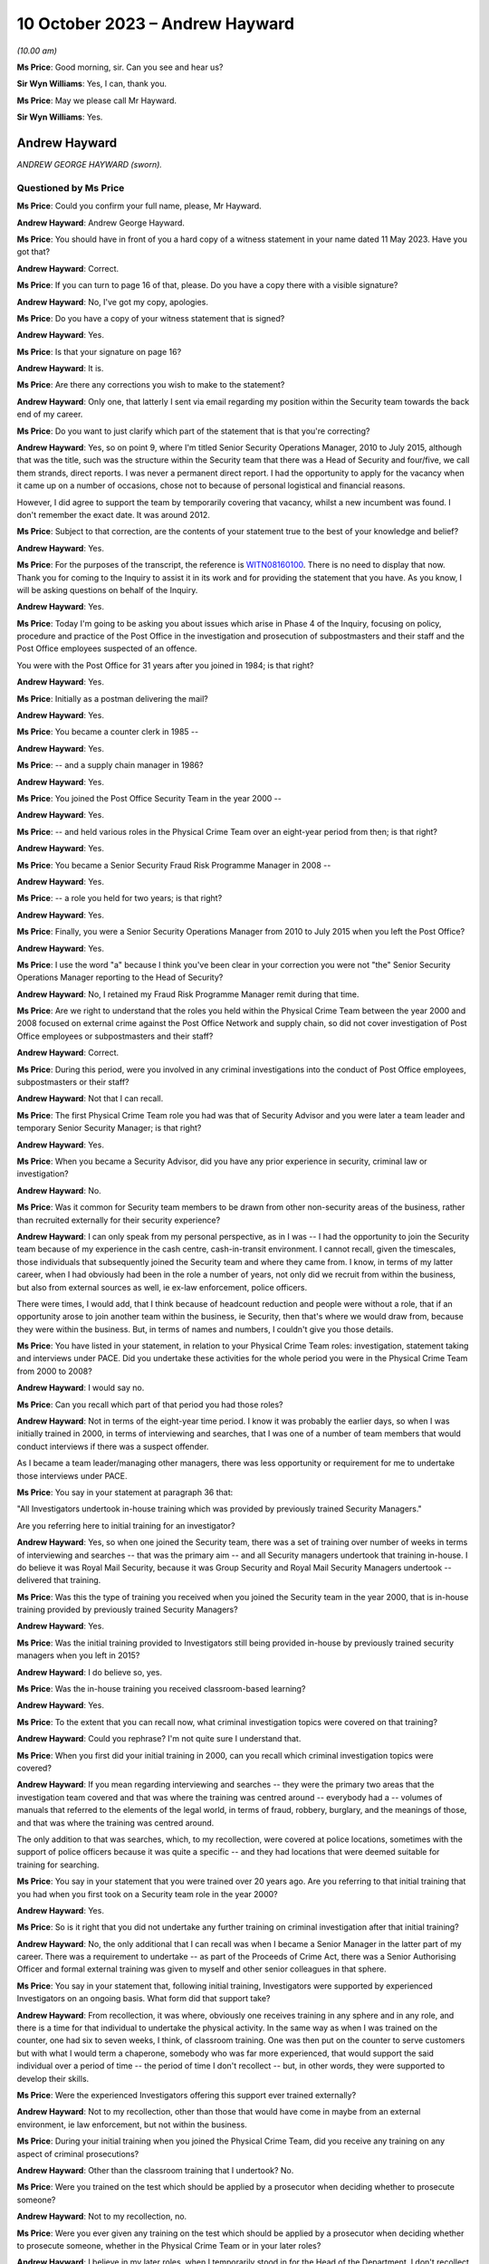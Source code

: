 .. raw:: html

   <a id="hearing-link" href="https://www.postofficehorizoninquiry.org.uk/hearings/phase-4-10-october-2023-0">Official hearing page</a>

10 October 2023 – Andrew Hayward
================================

.. raw:: html

   <details id="hearing-meta" open>
        <summary>
            <span class="open">Hide video</span>
            <span class="closed">Show video</span>
        </summary>
   <lite-youtube videoid="5TB58gPNwZM" params="rel=0"></lite-youtube>
   <lite-youtube videoid="GxWANt89mWw" params="rel=0"></lite-youtube>
   </details>

*(10.00 am)*

**Ms Price**: Good morning, sir.  Can you see and hear us?

**Sir Wyn Williams**: Yes, I can, thank you.

**Ms Price**: May we please call Mr Hayward.

**Sir Wyn Williams**: Yes.

Andrew Hayward
--------------

*ANDREW GEORGE HAYWARD (sworn).*

Questioned by Ms Price
^^^^^^^^^^^^^^^^^^^^^^

**Ms Price**: Could you confirm your full name, please, Mr Hayward.

.. rst-class:: indented

**Andrew Hayward**: Andrew George Hayward.

**Ms Price**: You should have in front of you a hard copy of a witness statement in your name dated 11 May 2023.  Have you got that?

.. rst-class:: indented

**Andrew Hayward**: Correct.

**Ms Price**: If you can turn to page 16 of that, please.  Do you have a copy there with a visible signature?

.. rst-class:: indented

**Andrew Hayward**: No, I've got my copy, apologies.

**Ms Price**: Do you have a copy of your witness statement that is signed?

.. rst-class:: indented

**Andrew Hayward**: Yes.

**Ms Price**: Is that your signature on page 16?

.. rst-class:: indented

**Andrew Hayward**: It is.

**Ms Price**: Are there any corrections you wish to make to the statement?

.. rst-class:: indented

**Andrew Hayward**: Only one, that latterly I sent via email regarding my position within the Security team towards the back end of my career.

**Ms Price**: Do you want to just clarify which part of the statement that is that you're correcting?

.. rst-class:: indented

**Andrew Hayward**: Yes, so on point 9, where I'm titled Senior Security Operations Manager, 2010 to July 2015, although that was the title, such was the structure within the Security team that there was a Head of Security and four/five, we call them strands, direct reports.  I was never a permanent direct report.  I had the opportunity to apply for the vacancy when it came up on a number of occasions, chose not to because of personal logistical and financial reasons.

.. rst-class:: indented

However, I did agree to support the team by temporarily covering that vacancy, whilst a new incumbent was found.  I don't remember the exact date.  It was around 2012.

**Ms Price**: Subject to that correction, are the contents of your statement true to the best of your knowledge and belief?

.. rst-class:: indented

**Andrew Hayward**: Yes.

**Ms Price**: For the purposes of the transcript, the reference is `WITN08160100 <https://www.postofficehorizoninquiry.org.uk/evidence/witn08160100-andrew-hayward-witness-statement>`_.  There is no need to display that now.  Thank you for coming to the Inquiry to assist it in its work and for providing the statement that you have.  As you know, I will be asking questions on behalf of the Inquiry.

.. rst-class:: indented

**Andrew Hayward**: Yes.

**Ms Price**: Today I'm going to be asking you about issues which arise in Phase 4 of the Inquiry, focusing on policy, procedure and practice of the Post Office in the investigation and prosecution of subpostmasters and their staff and the Post Office employees suspected of an offence.

You were with the Post Office for 31 years after you joined in 1984; is that right?

.. rst-class:: indented

**Andrew Hayward**: Yes.

**Ms Price**: Initially as a postman delivering the mail?

.. rst-class:: indented

**Andrew Hayward**: Yes.

**Ms Price**: You became a counter clerk in 1985 --

.. rst-class:: indented

**Andrew Hayward**: Yes.

**Ms Price**: -- and a supply chain manager in 1986?

.. rst-class:: indented

**Andrew Hayward**: Yes.

**Ms Price**: You joined the Post Office Security Team in the year 2000 --

.. rst-class:: indented

**Andrew Hayward**: Yes.

**Ms Price**: -- and held various roles in the Physical Crime Team over an eight-year period from then; is that right?

.. rst-class:: indented

**Andrew Hayward**: Yes.

**Ms Price**: You became a Senior Security Fraud Risk Programme Manager in 2008 --

.. rst-class:: indented

**Andrew Hayward**: Yes.

**Ms Price**: -- a role you held for two years; is that right?

.. rst-class:: indented

**Andrew Hayward**: Yes.

**Ms Price**: Finally, you were a Senior Security Operations Manager from 2010 to July 2015 when you left the Post Office?

.. rst-class:: indented

**Andrew Hayward**: Yes.

**Ms Price**: I use the word "a" because I think you've been clear in your correction you were not "the" Senior Security Operations Manager reporting to the Head of Security?

.. rst-class:: indented

**Andrew Hayward**: No, I retained my Fraud Risk Programme Manager remit during that time.

**Ms Price**: Are we right to understand that the roles you held within the Physical Crime Team between the year 2000 and 2008 focused on external crime against the Post Office Network and supply chain, so did not cover investigation of Post Office employees or subpostmasters and their staff?

.. rst-class:: indented

**Andrew Hayward**: Correct.

**Ms Price**: During this period, were you involved in any criminal investigations into the conduct of Post Office employees, subpostmasters or their staff?

.. rst-class:: indented

**Andrew Hayward**: Not that I can recall.

**Ms Price**: The first Physical Crime Team role you had was that of Security Advisor and you were later a team leader and temporary Senior Security Manager; is that right?

.. rst-class:: indented

**Andrew Hayward**: Yes.

**Ms Price**: When you became a Security Advisor, did you have any prior experience in security, criminal law or investigation?

.. rst-class:: indented

**Andrew Hayward**: No.

**Ms Price**: Was it common for Security team members to be drawn from other non-security areas of the business, rather than recruited externally for their security experience?

.. rst-class:: indented

**Andrew Hayward**: I can only speak from my personal perspective, as in I was -- I had the opportunity to join the Security team because of my experience in the cash centre, cash-in-transit environment. I cannot recall, given the timescales, those individuals that subsequently joined the Security team and where they came from.  I know, in terms of my latter career, when I had obviously had been in the role a number of years, not only did we recruit from within the business, but also from external sources as well, ie ex-law enforcement, police officers.

.. rst-class:: indented

There were times, I would add, that I think because of headcount reduction and people were without a role, that if an opportunity arose to join another team within the business, ie Security, then that's where we would draw from, because they were within the business. But, in terms of names and numbers, I couldn't give you those details.

**Ms Price**: You have listed in your statement, in relation to your Physical Crime Team roles: investigation, statement taking and interviews under PACE.  Did you undertake these activities for the whole period you were in the Physical Crime Team from 2000 to 2008?

.. rst-class:: indented

**Andrew Hayward**: I would say no.

**Ms Price**: Can you recall which part of that period you had those roles?

.. rst-class:: indented

**Andrew Hayward**: Not in terms of the eight-year time period. I know it was probably the earlier days, so when I was initially trained in 2000, in terms of interviewing and searches, that I was one of a number of team members that would conduct interviews if there was a suspect offender.

.. rst-class:: indented

As I became a team leader/managing other managers, there was less opportunity or requirement for me to undertake those interviews under PACE.

**Ms Price**: You say in your statement at paragraph 36 that:

"All Investigators undertook in-house training which was provided by previously trained Security Managers."

Are you referring here to initial training for an investigator?

.. rst-class:: indented

**Andrew Hayward**: Yes, so when one joined the Security team, there was a set of training over number of weeks in terms of interviewing and searches -- that was the primary aim -- and all Security managers undertook that training in-house.  I do believe it was Royal Mail Security, because it was Group Security and Royal Mail Security Managers undertook -- delivered that training.

**Ms Price**: Was this the type of training you received when you joined the Security team in the year 2000, that is in-house training provided by previously trained Security Managers?

.. rst-class:: indented

**Andrew Hayward**: Yes.

**Ms Price**: Was the initial training provided to Investigators still being provided in-house by previously trained security managers when you left in 2015?

.. rst-class:: indented

**Andrew Hayward**: I do believe so, yes.

**Ms Price**: Was the in-house training you received classroom-based learning?

.. rst-class:: indented

**Andrew Hayward**: Yes.

**Ms Price**: To the extent that you can recall now, what criminal investigation topics were covered on that training?

.. rst-class:: indented

**Andrew Hayward**: Could you rephrase?  I'm not quite sure I understand that.

**Ms Price**: When you first did your initial training in 2000, can you recall which criminal investigation topics were covered?

.. rst-class:: indented

**Andrew Hayward**: If you mean regarding interviewing and searches -- they were the primary two areas that the investigation team covered and that was where the training was centred around -- everybody had a -- volumes of manuals that referred to the elements of the legal world, in terms of fraud, robbery, burglary, and the meanings of those, and that was where the training was centred around.

.. rst-class:: indented

The only addition to that was searches, which, to my recollection, were covered at police locations, sometimes with the support of police officers because it was quite a specific -- and they had locations that were deemed suitable for training for searching.

**Ms Price**: You say in your statement that you were trained over 20 years ago.  Are you referring to that initial training that you had when you first took on a Security team role in the year 2000?

.. rst-class:: indented

**Andrew Hayward**: Yes.

**Ms Price**: So is it right that you did not undertake any further training on criminal investigation after that initial training?

.. rst-class:: indented

**Andrew Hayward**: No, the only additional that I can recall was when I became a Senior Manager in the latter part of my career.  There was a requirement to undertake -- as part of the Proceeds of Crime Act, there was a Senior Authorising Officer and formal external training was given to myself and other senior colleagues in that sphere.

**Ms Price**: You say in your statement that, following initial training, Investigators were supported by experienced Investigators on an ongoing basis.  What form did that support take?

.. rst-class:: indented

**Andrew Hayward**: From recollection, it was where, obviously one receives training in any sphere and in any role, and there is a time for that individual to undertake the physical activity.  In the same way as when I was trained on the counter, one had six to seven weeks, I think, of classroom training.  One was then put on the counter to serve customers but with what I would term a chaperone, somebody who was far more experienced, that would support the said individual over a period of time -- the period of time I don't recollect -- but, in other words, they were supported to develop their skills.

**Ms Price**: Were the experienced Investigators offering this support ever trained externally?

.. rst-class:: indented

**Andrew Hayward**: Not to my recollection, other than those that would have come in maybe from an external environment, ie law enforcement, but not within the business.

**Ms Price**: During your initial training when you joined the Physical Crime Team, did you receive any training on any aspect of criminal prosecutions?

.. rst-class:: indented

**Andrew Hayward**: Other than the classroom training that I undertook?  No.

**Ms Price**: Were you trained on the test which should be applied by a prosecutor when deciding whether to prosecute someone?

.. rst-class:: indented

**Andrew Hayward**: Not to my recollection, no.

**Ms Price**: Were you ever given any training on the test which should be applied by a prosecutor when deciding whether to prosecute someone, whether in the Physical Crime Team or in your later roles?

.. rst-class:: indented

**Andrew Hayward**: I believe in my later roles, when I temporarily stood in for the Head of the Department, I don't recollect the exact details because of the timespan but there was a requirement to undertake that particular role.  I don't recall receiving any formal training, although there were other senior managers that had undertook that that I would have sought advice from.  And my understanding is that this was a devolved responsibility from the Head of Security.

.. rst-class:: indented

But, in terms of formal training, no, I did not receive.

**Ms Price**: Turning then to the role you had in 2008, that of Senior Security Fraud Risk Programme Manager, you were in this role for two years until 2010; could you please tell us what your role entailed?

.. rst-class:: indented

**Andrew Hayward**: From 2008, when I was promoted into the role, there was a -- I would say, a shift change, in terms of the new Head of Security that came in adopting more what I would term a risk-based approach, rather than one covers all.  So there was very much a desire to -- given the size of the Network, as well, circa 11,500 post offices, there was a requirement to look at analysis, data, obviously, and, rather than one sheet covers all, to look at the various levels of potential fraud in the various products and services and where one could make an impact.

.. rst-class:: indented

So that wasn't -- it was more about protection and prevention than investigation/prosecution and that's where my role developed over -- because it was a role that didn't exist and, therefore, the role developed over the coming years with other stakeholders within the business.

**Ms Price**: You say in your statement to the Inquiry at paragraph 8 that you were the senior lead on fraud risk.  Did you have any experience of fraud risk when you took on the role?

.. rst-class:: indented

**Andrew Hayward**: I had undertaken a degree, a master's degree, as did a number of other Security Managers, which was based -- although it was home based, it was via Leicester University, sponsored by the business and that was in security and risk management.  So that was my only, let's say, formal area to add value to this role.

**Ms Price**: In your statement, you also list crime and offender profiling, crime analysis and identification of "merging" -- but I think that maybe was "emerging", that should read --

.. rst-class:: indented

**Andrew Hayward**: Yes.

**Ms Price**: -- patterns or trends.  Did you have any qualification or experience relevant to these areas when you took on the role?

.. rst-class:: indented

**Andrew Hayward**: Not personally.  The wider team -- there was a crime risk team, which subsequently became the Grapevine team.  There were individuals in there that were -- delivered an analytical role.  I'm not aware of those individuals' qualifications. I do remember one individual, I can't remember his surname, who had qualifications in analytical areas of work, but specifics I don't recall.

**Ms Price**: Were you given any training for the role?

.. rst-class:: indented

**Andrew Hayward**: Not in a formal sense.

**Ms Price**: Did you have any involvement in fraud investigations when you held this role?

.. rst-class:: indented

**Andrew Hayward**: At a front line no, I don't recall.  That was undertaken by the then Security Managers/Investigators.

**Ms Price**: To whom did you report when you were in this role?

.. rst-class:: indented

**Andrew Hayward**: The Head of the Department, Security Operations, which, over a period of time, was a number of individuals.  Only did I report to the Head of Security through various lines of reporting, so where there was a central monthly meeting of the senior lead team, initially it was only the direct reports.  It was then expanded latterly, in my career, to encompass the next level of Security, Senior Security Managers, within the team.  So that group grew wider and, in terms of reporting actions, activities, results, and also linking into the wider businesses where I fed into that team.

**Ms Price**: So in that two-year period, I know you say who held the role changed, but can you remember who you were directly reporting to by name?

.. rst-class:: indented

**Andrew Hayward**: I can't on the 2008/10, the role continued through 2010 and onwards to 2015, the fraud risk role.  So I can recollect -- I'd be guessing, which I don't really want to do, in terms of the 2008 and '10.  With regards to other managers, I could name a couple that I reported to.

**Ms Price**: It was while you held this role that you were asked by the Head of Security at the time -- and that was John Scott, wasn't it --

.. rst-class:: indented

**Andrew Hayward**: Yes.

**Ms Price**: -- to undertake a project to review security investigation casework files to identify any mitigating factors in better preventing fraud and that's something which you address at paragraph 10 of your statement to the Inquiry, isn't it?

.. rst-class:: indented

**Andrew Hayward**: Yes.

**Ms Price**: Can you tell us about what you describe in your statement as one of the main findings of this review, that subpostmasters with zero to five years' service were more likely to commit fraud?

.. rst-class:: indented

**Andrew Hayward**: To take a step back, I was -- when I was given the role of Senior Fraud Risk Manager and subsequently completed my degree, one of my development areas that I saw, I was requested as I mention in my statement, by the Head of Security, John Scott, to undertake a review of what I would call end-to-end, so the application process through to the end of -- or the termination of a contract, which didn't just encompass the investigation element; it covered all aspects within the business.

.. rst-class:: indented

The zero to five-year came out. I believe -- I have not got the report nor seen it since I left the business but the report, which I had assistance in terms of pulling the data together, covered, I think, a year's period, circa 250 cases, so the actual set of data was quite wide spanning, and one of those areas identified that particular comment there. I don't have the percentage -- there would have been a percentage levied to that in terms of a greater number.  I don't have those figures to hand because I don't have the report nor do I know where it exists any longer but that was the reason for that particular comment.

**Ms Price**: What was the hypothesis for why this might be? What was the explanation being posited for that?

.. rst-class:: indented

**Andrew Hayward**: On recollection and memory, it was also linked to the other part about the credit checking, enhanced vetting, because the -- that I saw in terms of observations and research we undertook within the business, there was an application process for new potential subpostmasters. Within that, there were various elements in terms of checks, there was a business plan, et cetera, that were undertaken, but because of the investigations and also the financial recovery investigations, there were elements within those that we uncovered that, for example, if a potential new subpostmaster were to be successful, they would have submitted a business plan, financial affairs that they could take on the Post Office and what that looked like.

.. rst-class:: indented

However, because the Post Office had not got the ability to go any deeper in terms of financial suitability, there were items where -- or, rather, cases where, if a subpostmaster did not reveal they had other financial debt, let's say, which was okay in one sense, but the Post Office was blind to it.  So, therefore, if, as would a bank or a financial institution be able to understand the wider piece of an applicant, then that would possibly question the suitability of that person because the belief was that anybody who came into the business wanted to run a business, absolutely.

**Ms Price**: At the time, did anyone consider the relevance that someone with zero to five years' service would be less familiar with the Horizon System than their longer serving counterparts?

.. rst-class:: indented

**Andrew Hayward**: I don't believe so, no.

**Ms Price**: You say in your statement that one of the things which was being considered at this point was enhanced credit checks and you've just referred to those.  Can you explain the thinking behind that, as in what would that achieve?

.. rst-class:: indented

**Andrew Hayward**: So, as I said previously, the Post Office did not carry out -- once a subpostmaster was in place, an individual was in place, there were no further ongoing checks made in terms of the financial affairs of an individual.  Throughout the -- following the initial report -- and I don't recall the exact finite detail in terms of discussing the elements, but there was a -- we came to discussion with the Bank of Ireland because the Post Office sought its financial services through the Bank of Ireland.

.. rst-class:: indented

There was, further to that, the Banking and Financial Services arena, together with credit reference agencies, were in, what I discovered through the research, a closed user group.  In other words, they were -- it's -- they were able to use data, as they do now, in a proper manner.

.. rst-class:: indented

There was another term called the "principles of reciprocity", which was a bit of a mouthful, but what it meant was that was the guidelines that they were ruled to.  Now, the Post Office sat outside of that because it was not a financial institution.  However, there was very much a desire that, through the Bank of Ireland links, that it could, in whatever manner was deemed appropriate, undertake enhanced vetting, both pre and post-appointment.

.. rst-class:: indented

I presented a paper, one calls it, a two-page document, to the board on the findings and the proposals which was given concurrence.  I then proceeded, probably for the next year/18 months of various discussions with stakeholders -- I don't recall every single stakeholder but that was within and outside of the business -- every step of the way there was very much a positive feedback.

.. rst-class:: indented

So it wasn't me, it was a number of stakeholders that came on board.  Because of the sheer size of the business and probably the complexity of bringing this to the table, when I left the business in 2015, we hadn't actually, for want of a better term, got it over the line or agreed a formal process.  I do not know if it ever got there.

**Ms Price**: You refer at paragraph 11 of your statement to a document entitled "Former subpostmaster end-to-end debt review", and this was dated December 2009.  May we have that on screen, please.  The reference is POL00084977.  You say at paragraph 44 of your statement that both your role and the Security team's role in relation to recovery of debt from former and current subpostmasters was to deploy the fraud risk programmes to identify, prevent, investigate and, where required, recover assets through criminal prosecutions and financial recovery.

In relation to this document, you say that in 2009 the current security fraud risk and investigation activities fed into the wider business activities on subpostmaster debt, to identify future and enhanced processes to better manage this.  What information did you provide that fed into this report?

.. rst-class:: indented

**Andrew Hayward**: I don't remember the finer detail of that report, given the 2009.  I am aware of the individual, Mr Greening, who worked out of Chesterfield.  My recollection would have been the fraud risk activities, in terms of the programmes, would have fed into that, in terms of the areas of product that we were looking at, in terms of reducing losses, but also wider losses within the business, both in terms of fraud and external crime.

**Ms Price**: You say that the overall ownership of this review and report was led by the Network Back Office Efficiency Programme; is that right?

.. rst-class:: indented

**Andrew Hayward**: That was my understanding, yes.

**Ms Price**: We can see that the front page of this report shows a person struggling to hold up the word "Debt" which is many times larger than the person depicted.  Do you know who was responsible for selecting this image for the front of the report?

.. rst-class:: indented

**Andrew Hayward**: No.

**Ms Price**: Could we turn, please, to page 2 of this document.  We have here the "Introduction", "Objectives" and "Scope".  Starting with the "Introduction":

"As part of the Back Office Efficiency Programme a project was initiated in July 2009 to review and document all end-to-end former subpostmaster debt activities and processes within Post Office Limited.

"Objectives

"To reduce future debt.

"To improve debt recovery processes.

"To acquire consensus across key stakeholders on the short, medium and longer term initiatives to both reduce future debt and improve debt recovery processes.

"Scope

"Subpostmasters that are no longer agents with the Post Office, but still owe the monies in the form of debt to Post Office Limited.

"All key stakeholders involved in the e2e debt provides including: Product and Branch Accounting, Contract Advisors, Network Field Support, Security and Investigation, Human Resources, Network and Legal Services."

The "Key Deliverables" underneath:

"High level process maps including current and future state where applicable.

"Project report including current state, issues and recommendations.

"[Thirdly] A 'Results Chain' identifying potential initiatives and their link to desired strategic outcomes."

Could we go over the page, please, to the "Management Summary", the first paragraph reads as follows:

"This study is part of a much wider review which includes current and former subpostmaster debt, Multiple Partner debt and Crown Office losses.  The focus of this review is former subpostmaster debt.  The objectives of this review are to reduce future debt and improve debt recovery processes."

Going over the page, please, again, to the last paragraph of this "Management Summary", please:

"There is wide recognition and agreement that all stakeholders currently involved in the existing process will play an active part in future activities to both reduce future debt and improve debt recovery processes."

The stakeholders were set out in a little more detail at pages 5 to 7 of this report. Could we go, please, to page 5.  We have here the "Network Field Support Team" and, further down the page, please, the "Product and Branch Accounting" team.  Over the page, please, "Crime Risk (formerly Casework Team)" within the Security team; the "Investigation Team", within the Security team.

Over the page again, please, the "Financial Investigation Unit", in the Security team; the "Fraud Risk Team" within the Security team.

Over the page please, "Legal Services", both civil law and criminal law.  Further down the page, please, "Contract Management, Network".

Over the page again, please.  The last stakeholder is listed as "Human Resource".

Would it be fair to say that the Post Office placed considerable emphasis on trying to prevent theft and fraud?

.. rst-class:: indented

**Andrew Hayward**: Yes.

**Ms Price**: Is it right that debt recovery was a major focus, not just of your role in 2009 but also of the various teams that at the Post Office who were responsible for criminal investigations?

.. rst-class:: indented

**Andrew Hayward**: As an observation, I would say yes.

**Ms Price**: The last role that you held before you left the Post Office -- and you've explained that you were, as you put it, stepping into this role -- the Senior Security Operations manager role, and you say you held this role from 2010 until 2015. Just to be clear, were you in that role for the whole period and stepping up to a more senior role at some points, or can you just clarify for us --

.. rst-class:: indented

**Andrew Hayward**: Yes.

**Ms Price**: -- what the period of time was?

.. rst-class:: indented

**Andrew Hayward**: So my recollection of that was the job title changed, as titles changed within the business in various other teams.  From my recollection, I was a Senior Fraud Risk Programme Manager from 2008 to 2015.  That was my permanent role.  The job title may have changed but my responsibilities remained pretty much the same.

.. rst-class:: indented

It was during that period, as I mentioned earlier, when incumbents left the business and a new role was -- a new position or applicant was sourced for that role did I agree in terms of supporting the team and the business to step into that role.  As mentioned again, I don't recall the exact dates in that timeline when I did.

.. rst-class:: indented

I know one was around the 2012 area because one of the previous Heads of the Department had left and, whilst they were sourcing another suitable applicant, that was probably the longest time I stepped into that role.  But I was still -- and at one stage I did become the -- a temporary Head of the Department, but it was only temporary.  I then stepped back into my fraud risk role.  I hope that makes that clear.

**Ms Price**: For the periods of time when you were not stepping into this role, who held that position?

.. rst-class:: indented

**Andrew Hayward**: The two that I can remember, there was a gentleman called Mr Iain Murphy and then, following that, my last line manager was Mr Rob King.  There were others before that but I would be guessing at individuals who had been in that role but I can't categorically say, given the timeline, that they would have been my line manager at the time.  So I do know names that were in the business but whether they were my direct line manager, I could not recall.

**Ms Price**: When you were in the role of Senior Security Operations Manager, who did you report to during that --

.. rst-class:: indented

**Andrew Hayward**: John Scott, Head of Security.

**Ms Price**: You have described the fairly wide-ranging matters which fell within your remit when you were in this role in your statement at paragraph 9.  If we could have that up on screen, please.  The reference is `WITN08160100 <https://www.postofficehorizoninquiry.org.uk/evidence/witn08160100-andrew-hayward-witness-statement>`_ and it's page 2 of that document, please, about two-thirds of the way down the page, paragraph 9.

So are we right to understand that the role involved, firstly, management of operational fraud risk programmes?

.. rst-class:: indented

**Andrew Hayward**: Yes.

**Ms Price**: What was the aim of the operational fraud risk programmes?

.. rst-class:: indented

**Andrew Hayward**: That was where areas that had been identified in products and services and also in terms of the cash management arena, in terms of supplying cash to branches, through analysis of information to hand, were areas that were deemed at greater risk in terms of loss.  And so, therefore, programmes were developed with other stakeholders within the business.  So there was a unified approach which I didn't feel was there before.

**Ms Price**: So was this a continuation of your role that you had held before 2010?

.. rst-class:: indented

**Andrew Hayward**: I don't believe it was formalised before I became a Senior Fraud Risk Manager.  So because I wasn't in that arena, in that area of work, I'm sure there were probably -- each individual stakeholder might have been undertaking activities to recover monies, ie Product & Branch Accounting had a former subpostmaster debt to deal with but I was not aware of what they did and how they went about that.

.. rst-class:: indented

But when I became Senior Fraud Risk, I don't remember that moment in time, but because there were links, but I would call it not formalised links, that is where we developed that process for better management, so everybody understood what the other person was doing, and pool resource.

**Ms Price**: The second aspect of your role that you describe here is management of fraud investigations and you've listed number of things which this included: criminal prosecutions; support of conduct and contractual matters; and conduct of investigations, including training and development.

Just to be clear, in this role, were you conducting investigations yourself or managing those who conducted investigations?

.. rst-class:: indented

**Andrew Hayward**: Managing those that conducted.

**Ms Price**: What was your role in relation to the training and development of those conducting investigations?

.. rst-class:: indented

**Andrew Hayward**: From recollection, the initial, as we said earlier, training, was conducted by others.  So that was when a person came into the Security team.  Latterly, I don't recollect dates and times, but there was a general desire to, as in all walks of one's career, improve one's professionalism.  There were various activities undertaken to review the current, let's say, investigation processes and support people in terms of their daily work routines, but also to improve their professionalism, in other words to continue meeting the challenges.

.. rst-class:: indented

Now, I was one of a number of senior managers that -- we had what was called -- I think it was an advanced development programme or a development programme, which was there to try and support, let's say, future people who wanted to improve themselves in the business and get on in the business, for want of a better word.  But those are all -- they were in-house but supported, to my recollection, in some cases, by external legal support, ie Cartwright King, who delivered a classroom training.

.. rst-class:: indented

I don't remember the details of that but it would have been around the investigation processes.

**Ms Price**: Do you remember when Cartwright King started providing that training?

.. rst-class:: indented

**Andrew Hayward**: No.

**Ms Price**: What was your role in relation to criminal prosecutions?

.. rst-class:: indented

**Andrew Hayward**: From recollection, I wasn't directly involved in the investigation and case collation of a particular case.  There were reviews in terms of ongoing cases and where they stood, both with team leaders and at a senior level, but I didn't get involved directly in the cases because of the other operational functions that I undertook.

**Ms Price**: You refer in your statement, and this at the bottom of the page here, to:

"Manage and develop a team [if we can go over the page please] of direct reports and Security Managers to manage and mitigate fraud and external crime risks."

Can you remember now who those direct reports were?

.. rst-class:: indented

**Andrew Hayward**: Not in total.  I can give you a couple of names that I remember managing and having associated with was -- Dave Posnett was one; Helen Dickinson would have been another team leader; a gentleman, Andrew Daley, was also a team leader; Darryl Kennedy was a team leader; and, in Northern Ireland, Keith Gilchrist was also a team leader.  Those were the names I can recollect at this moment in time.

**Ms Price**: The last part of your role, which you cover in this paragraph is being Senior Authorising Officer for POCA restraint and confiscation orders.  What did this part of your role involve?

.. rst-class:: indented

**Andrew Hayward**: So there were a number of senior security managers that -- I think it was at the behest of the Head of Security, John Scott, required that we widen the pool of those able to become SAOs, Senior Authorising Officers.  I recollect -- I don't recollect the exact time and date but we undertook formal training which I believe -- I'll stand corrected -- was carried out by the NPIA, National Police Improvement Agency. I will stand corrected on that.  That was an external course to enable us to carry out the duties of SAOs to support the Financial Investigators.

**Ms Price**: In relation to training for the various aspects of your last role with the Post Office, when you were stepping into this role, could we have on screen, please, POL00105008.

If we can have, please, the first tab there. Thank you.  This appears to be a training and development record and request relating to you; is that right?

.. rst-class:: indented

**Andrew Hayward**: Yes.

**Ms Price**: At the time it was created, Rob King was listed as your line manager.  Does that help you to date this document at all?

.. rst-class:: indented

**Andrew Hayward**: On the basis that Mr King came into the business around 2012, I would say it is there or thereafter, possibly a number of months later but in and around that period of time.

**Ms Price**: There are a number of operational skills in the top box -- sorry, operations skills.  I just want to go through these, please.

"Network/Supply Chain Security Inspections", can you just explain what that related to, please?

.. rst-class:: indented

**Andrew Hayward**: That was where, because of my previous experience in the cash centre environment, there were a lot of procedural elements because of the high security environment, and my recollection of that is that we would, on an agreed time, conduct, basically, an audit of the said cash depot or cash processing centre to ensure the procedures and systems were in place to protect individuals in the business.

**Ms Price**: Then we have "PACE Interviewing".

.. rst-class:: indented

**Andrew Hayward**: So that was where I had undertook PACE training when I became a Security Manager.

**Ms Price**: Was that your initial training --

.. rst-class:: indented

**Andrew Hayward**: Yes.

**Ms Price**: -- in 2000?

.. rst-class:: indented

**Andrew Hayward**: Yes.

**Ms Price**: "Search Trained" underneath?

.. rst-class:: indented

**Andrew Hayward**: The same as the one above.

**Ms Price**: So initial training in 2000?

.. rst-class:: indented

**Andrew Hayward**: Yes.

**Ms Price**: Then we have "POCA 2002 -- Financial Investigations".  Is that the training that you mentioned earlier?

.. rst-class:: indented

**Andrew Hayward**: The SAO, yes, that would be my understanding, because I wasn't trained in terms of the financial investigation side of it.

**Ms Price**: What does "Existing skill" here mean?

.. rst-class:: indented

**Andrew Hayward**: On reading this, I would take it that it meant one either had a working knowledge or had been trained within that sphere.

**Ms Price**: Was it any part of the definition of existing skill that the person had had training in the area recently?

.. rst-class:: indented

**Andrew Hayward**: Unless it had been delivered recently, no, there were no -- looking at that, there were no dates and times attached to that.

**Ms Price**: So it just means the person had been trained at some point in the past?

.. rst-class:: indented

**Andrew Hayward**: Correct.

**Ms Price**: Turning, please, to the Post Office's role as an investigator and prosecutor, you say in your statement at paragraph 12 that you had no direct involvement in the practice or rationale of undertaking private prosecutions.  But when you were in the Physical Crime Team, you conducted criminal investigations; is that right?

.. rst-class:: indented

**Andrew Hayward**: Yes.

**Ms Price**: When you were stepping into the role of Senior Security Operations Manager, your role involved management of fraud investigations, including criminal prosecutions.  You had direct reports who were responsible for criminal investigations, which resulted in criminal prosecutions brought by the Post Office?

.. rst-class:: indented

**Andrew Hayward**: Yes.

**Ms Price**: I have some questions therefore about your understanding of the Post Office's role, particularly as a prosecutor.  Could we have, please, page 4 of Mr Hayward's statement on screen, paragraph 12, thank you.  You say here:

"In respect of the period of time I worked in the Security team, to the best of my knowledge :abbr:`POL (Post Office Limited)`/Royal Mail had Direct Public Authority (DPA) status to enable them to undertake criminal investigations."

Who told you about this Direct Public Authority status?

.. rst-class:: indented

**Andrew Hayward**: From memory, I believe that would have been something from documents previously undertaken by Royal Mail Corporate Security.  I couldn't remember an exact person or individual that had said that to me.  It was just an understanding.

**Ms Price**: What did you understand this to mean?

.. rst-class:: indented

**Andrew Hayward**: From my personal self, that the Post Office/Royal Mail was able to undertake prosecutions.

**Ms Price**: Are you aware now that when the Post Office reviewed the position in 2013, it was unable to identify any statutory basis for the Post Office bringing prosecutions and concluded that it did so in a purely private capacity?

.. rst-class:: indented

**Andrew Hayward**: I didn't know at the time but I have seen that in documentation since.

**Ms Price**: At any point that you had involvement in Post Office investigations and prosecutions, did you understand that the Post Office was unusual in that it was the alleged victim of the crimes it investigated, it investigated such suspected crimes itself and it decided whether to prosecute such suspected crimes itself?

.. rst-class:: indented

**Andrew Hayward**: At the time I didn't think it unusual, because it had already undertaken those activities for a number of years and continued to do so.  So no, I didn't.

**Ms Price**: At the time, were you conscious of the risks that may arise on account of the Post Office being simultaneously victim, investigator and prosecutor?

.. rst-class:: indented

**Andrew Hayward**: I wasn't at the time, no.

**Ms Price**: When you look at it now, do you see the risk that might attach, in particular, to the Post Office's disclosure obligations as a prosecutor?

.. rst-class:: indented

**Andrew Hayward**: I can understand your question, yes.

**Ms Price**: Or its use of expert evidence?

.. rst-class:: indented

**Andrew Hayward**: Yes.

**Ms Price**: Were these risks ever discussed within the Security team, as far as you are aware?

.. rst-class:: indented

**Andrew Hayward**: Not to my knowledge, no.

**Ms Price**: Were they acknowledged in any Post Office or Royal Mail policy that you have seen?

.. rst-class:: indented

**Andrew Hayward**: No.

**Ms Price**: In your view, did those charged with investigations appreciate or understand this unusual position of the Post Office?

.. rst-class:: indented

**Andrew Hayward**: I think it would be difficult for me to give a broadbrush -- I could answer yes but each individual would have their own answer.  So I guess I'm being asked to read into somebody's mind, which I can't do.

**Ms Price**: Did you consider, at the time you worked within the Security team, the extent to which prosecutions served the Post Office's broader commercial interests, such as the reduction of debt and the increase of income?

.. rst-class:: indented

**Andrew Hayward**: Could you just rephrase that, sorry? I didn't --

**Ms Price**: When you were working in the Security team, did you consider at all the extent to which prosecutions were in the Post Office's broader commercial interests, such as the reduction of debt and the increase of income?

.. rst-class:: indented

**Andrew Hayward**: No.

**Ms Price**: I'd like to turn now, please, to criminal investigation and prosecution policies.  When you first started in the Physical Crime Team in the year 2000, were you given a copy of any document setting out the Post Office prosecution policy?

.. rst-class:: indented

**Andrew Hayward**: I don't have recollection of it, given the 23-year time span.  I recollect elements of training and I was always aware that there was a central hub for policies with regards to the specific training and documents referred to. They may well have been referred to in the training but I have no distinct recollection due to the longevity of time.

**Ms Price**: But do you recall covering the prosecution policy in your initial training in 2000?

.. rst-class:: indented

**Andrew Hayward**: I don't recall, no.

**Ms Price**: May we have on screen, please, the December 2007 "Royal Mail Group Limited Criminal Investigation and Prosecution Policy".  The reference is POL00030578.  This is one of the policy documents relating to criminal investigations and prosecutions, to which you were referred by the Inquiry when you were asked to provide a witness statement.

You've listed this, among a number of documents, in the footnote to paragraph 14 of your statement.  It is one of the documents you say in paragraph 14 that you have no knowledge of.  To be clear, had you seen the policy document, which is on screen, before it was sent to you for the purposes of preparing your witness statement by the Inquiry?

.. rst-class:: indented

**Andrew Hayward**: I don't have a recollection of that document.

**Ms Price**: Can we look, please, at point 4 and page 4 of this document.  It says here:

"This Policy is published on the Royal Mail Intranet site as policy No S2."

When you worked within the Security team, did you have access to the Royal Mail intranet site?

.. rst-class:: indented

**Andrew Hayward**: From recollection, yes.  But specifics and detail, I don't remember.

**Ms Price**: To the best of your recollection, was this policy drawn to your attention when you were in the role of Fraud Risk Programme Manager, a role you started in 2008?

.. rst-class:: indented

**Andrew Hayward**: I would say no.

**Ms Price**: Taking some of the principles set out in this policy, starting with paragraph 3.1.4, please -- that's further up that page, thank you -- under "Conduct of Investigations", it says:

"The conduct, course and progress of an investigation will be a matter for the investigators as long as it is within the law, rules and priorities of the business. Investigators will ultimately report to the Director of Security with regard to the conduct of criminal investigations."

It's right, isn't it, that this did not give any guidance to investigators about how they should conduct an investigation, did it?

.. rst-class:: indented

**Andrew Hayward**: That particular document, no.

**Ms Price**: So the conduct of the investigation is up to them provided it is within the law.  Some legislation is identified in this policy.  So if we can go, please, to page 2, 3.2.2, we see:

"Evidence will be gathered and retained in accordance with the Criminal Procedure and Investigations Act 1996 (Section 23(1)) Code of Practice."

Under 3.2.8, this is page 2, please, "Casework":

"Investigations leading to potential prosecution will be reported in accordance with the Criminal Procedure and Investigations Act 1996 and the Criminal Procedure and Investigations Act 1996 ... Code of Practice."

There is no explanation here, is there, to what the requirements of the Act and the Code were, is there?

.. rst-class:: indented

**Andrew Hayward**: Not in that document, no.

**Ms Price**: There is some suggestion that this detail might be contained elsewhere, going back to the section on "Deployment", section 4 on page 4, please.  The third paragraph in the box reads:

"Investigation Procedures and Standards relating to this policy are included in the induction and ongoing training courses and material provided to investigators.  Any changes to the procedures and standards are notified to investigators via investigation circulars and communications."

Does that accord with your recollection of how things worked at the relevant time you worked in the Security team?

.. rst-class:: indented

**Andrew Hayward**: Yes.

**Ms Price**: This relies though, doesn't it, on the training materials accurately reflecting the requirements --

.. rst-class:: indented

**Andrew Hayward**: Yes.

**Ms Price**: -- and Investigators attending both initial and ongoing training --

.. rst-class:: indented

**Andrew Hayward**: Yes.

**Ms Price**: -- because the applicable provisions may change --

.. rst-class:: indented

**Andrew Hayward**: Yes.

**Ms Price**: -- and it relies on them being provided with information on any relevant updates?

.. rst-class:: indented

**Andrew Hayward**: Yes.

**Ms Price**: Did that happen in practice?

.. rst-class:: indented

**Andrew Hayward**: Due to their longevity of time, I cannot recall.

**Ms Price**: In relation to prosecution policy, page 2 again, please, at 3.1.6, "Prosecuting Criminals":

"This policy supports the Code of Business Standards in normally prosecuting those who commit theft or fraud and where appropriate offences against the Postal Services Act 2000 Sections 83 and 84.

"Criminal investigations will be conducted in accordance with the procedures and to the standards required by legislation, case law and the courts."

Stopping there, the heading here, and what follows, rather assumes, doesn't it, that it has already been established that the person suspected of committing a crime is guilty of it, doesn't it: they are a criminal, those who commit theft or fraud?

.. rst-class:: indented

**Andrew Hayward**: The words would say that.

**Ms Price**: Was this the way that those being prosecuted by the Post Office were spoken about within the Security team?

.. rst-class:: indented

**Andrew Hayward**: Not to my recollection, no.

**Ms Price**: Were cases of suspected theft or fraud normally prosecuted?

.. rst-class:: indented

**Andrew Hayward**: From my experience and knowledge, no.

**Ms Price**: Can you elaborate on that?

.. rst-class:: indented

**Andrew Hayward**: On average, my understanding was we had about 250 or more cases a year of which -- I haven't got the figures -- around 40 to 50 cases were forwarded for prosecution.

**Ms Price**: Continuing with paragraph 3.6.1 (sic), the conduct of investigations is addressed again, and it says -- sorry, 3.1.6:

"Criminal investigations will be conducted in accordance with the procedures and to the standards required by legislation, case law and the courts."

Moving, then, to paragraph 3.2.9, this is page 3, on "Prosecution".  It's that heading there, 3.2.9 "Prosecution":

"Suspect offenders will be prosecuted where there is sufficient evidence and it is in the public interest in accordance with the Code for Crown Prosecutors.  Decisions to prosecute in non-Crown Prosecution Services cases will be taken by nominated representatives in the business with consideration to the advice provided by the Royal Mail Group Criminal Law Team."

In relation to the responsibility for deciding whether to prosecute an individual or not, we can see the position set out here is that the decision would be taken by nominated representatives in the business with consideration to the advice from the Criminal Law Team.

Before we turn to your understanding of the position, and you have addressed this in your statement, there are number of other policy documents addressing this issue which I'd like to take you to.  The first is the "Royal Mail Group Prosecution Policy", dated October 2009. The reference is POL00031011.

This is a document which was provided to you by the Inquiry when you were asked to provide a statement.  It is referenced in a footnote to paragraph 35 of your statement.  You say, in relation to this and the other documents there footnoted, that you have no recollection of involvement in the development of the policies. Had you seen this policy before it was sent to you by the Inquiry?

.. rst-class:: indented

**Andrew Hayward**: I don't have recollection of it.  I may have but I have no recollection, given the time spans, again.

**Ms Price**: This is a document which was in force when you were in the role of Fraud Risk Programme Manager, this October 2009 document.  We can take this relatively briefly.  Going straight, please, to paragraph 5.1 under the heading "Prosecutorial Decisions":

"The decision to prosecute Royal Mail investigations in England and Wales will be reached in agreement between the Human Resources Director for the affected business unit or his or her nominated representative, the nominated representative from the investigation team and the lawyer advising."

Then paragraph 5.5:

"It is a requirement of the Royal Mail Group Conduct Code, fully outlined in paragraph 8.3 of the Royal Mail Group Crime and Investigation Policy, that in reaching decisions on conduct code actions the Human Resources Director or his or her representative must liaise with those handling any criminal investigation or prosecution.  In the event of any disagreement with prosecution advice in England and Wales, or inconsistency between prosecution and conduct decisions anywhere in the United Kingdom, the Head of Criminal Law Team and the Head of the Investigation Team will consider the case and provide guidance and advice to ensure that Royal Mail maintains a consistent prosecution policy."

So this policy is saying the decision is not made by any one person but, instead, a decision would be reached in agreement between three people reflecting input from Human Resources, the Investigation team and the Legal team.

Next, please, could we have the "Post Office Limited Fraud Investigation and Prosecution Policy".  The reference here is POL00030580. This is another policy which was provided to you by the Inquiry when you were asked to make a statement.  It is referenced in the footnote to paragraph 14 of your statement as one of the documents you have no knowledge of.

Looking towards the bottom of the page, please, this appears to be version 2 of this document, right at the bottom, dated 4 April 2010.  Had you seen this document before it was sent to you by the Inquiry?

.. rst-class:: indented

**Andrew Hayward**: I may well have seen it, yes, but I don't recollect the detail.

**Ms Price**: Turning, please, to page 4, section 4., under the heading "Prosecution":

"England & Wales: Decisions to prosecute will be taken by nominated representatives in the business with consideration to the advice provided by the Royal Mail Group Criminal Law Team and where there is sufficient evidence and it is in the public interest."

So here we have nominated representatives with consideration being given to advice from the Criminal Law Team.  While we have this document on screen, could we look, please, also at section 3.1.3 -- apologies, 3.13 -- on page 3., on the "Conduct of Investigations". There is this general statement:

"The conduct, course and progress of an investigation will be a matter for the investigators as long as it is within the law, rules and priorities of the business."

Looking at paragraph 3.15, further down the page, there is some assistance with the procedures and standards investigations should comply with, and we see a reference here to the Police and Criminal Evidence Act at the end of the page.  Then over the page, please, various other sources of legal powers, restrictions and guidelines.

But would you agree that there is no explanation in this document of what the requirements of these procedures and standards are?

.. rst-class:: indented

**Andrew Hayward**: Yes.

**Ms Price**: We come, then, to the "Royal Mail Group Limited Criminal Investigation and Prosecution Policy" issued in November 2010.  That is POL00031008.

The substance of this policy is very similar to the earlier version dated December 2007. This document is also one which you say at paragraph 14 of your statement that you have no knowledge of.  Like the December 2007 version, it is said at section 4 to be available on the Royal Mail intranet site.  This is a policy that was issued in the year you took up the role of Senior Security Operations Manager or stepped into the role, if that was 2010.

Can we take it from the fact that you have no knowledge of this document that it was not provided to you at the time you were a Senior Security Operations Manager?

.. rst-class:: indented

**Andrew Hayward**: In terms of knowledge, I would say recollection.

**Ms Price**: Were you conscious of this document, its existence, at the time you were stepping into the role?

.. rst-class:: indented

**Andrew Hayward**: Not as such, no.

**Ms Price**: If we could turn, please, to paragraph 3.2.9 on page 3 of this document, the paragraph on "Prosecution":

"Suspect offenders will be prosecuted where there is sufficient evidence and it is in the public interest in accordance with the Code for Crown Prosecutors.  Decisions to prosecute in non-Crown Prosecution Services cases will be taken by nominated representatives in the business with consideration to the advice provided by the Royal Mail Group Criminal Law Team."

So responsibility for the prosecution decision remains, it seems, with the nominated business representatives in the business, with consideration to the Criminal Law Team's advice; would you agree?

.. rst-class:: indented

**Andrew Hayward**: Yes.

**Ms Price**: Could we have next on screen, please, POL00030598.  This is a "Royal Mail Security -- Procedures & Standards" document entitled "Royal Mail Prosecution Decision Procedure", and this is dated January 2011.  Again, it was provided to you by the Inquiry when you were asked to provide a statement.  It is referenced in a footnote to paragraph 35 of your statement and you say you've no recollection of involvement in the developed of it but had you seen it before it was sent to you by the Inquiry?

.. rst-class:: indented

**Andrew Hayward**: I don't recollect, no.

**Ms Price**: You don't recollect whether you had seen it?

.. rst-class:: indented

**Andrew Hayward**: Whether I'd seen it.

**Ms Price**: This document sets out "Royal Mail Prosecution Decision Procedure" as at January 2011.  Under "Purpose", we can see that this document relates to decisions about whether to prosecute Royal Mail and agency employees who have been subject to criminal investigation by Royal Mail Group investigators.

There is reference at 3.1 to paragraph 3.1.6 from a version of the "Royal Mail Group Limited Criminal Investigation and Prosecution Policy". This appears to be referring to a different version of the policy to the two versions we have looked at today, as paragraph 3.1.6 is said to contain this sentence:

"Sanctions for criminal behaviour will be effective, proportionate and aimed to deter."

Do you recall ever reading that sentence in a policy document that you saw when you were in the Security team?

.. rst-class:: indented

**Andrew Hayward**: I don't recall, no.

**Ms Price**: Do you recall any discussion in the Security team about the aim to deter of prosecution?

.. rst-class:: indented

**Andrew Hayward**: No.

**Ms Price**: There's then a reference at paragraph 3.2 to paragraph 3.2.9 of the "Royal Mail Group Limited Criminal Investigation and Prosecution Policy", a paragraph which we have seen in the two versions we've looked at today.  It is the paragraph providing for decisions to be taken by nominated business representatives in the business, with consideration to the advice provided by Royal Mail criminal lawyers.

The relevant representatives and the procedure for decision making are then set out under sections 4 and 5 of this document.  Under paragraph 4.4, it says this:

"The Regional Human Resources Director, or in Post Office Limited cases the Senior Security Manager, Security Operations and in Parcelforce Worldwide the Head of HR Operations, will act as the 'Decision Maker' in authorising prosecutions or not.  All Decision Makers will be familiar with the evidential and the public interest tests of the Code for Crown Prosecutors and make decisions accordingly."

So, on the face of this document, the decision-maker in authorising prosecutions or not, for Post Office Limited cases, was the Senior Security Manager within Security Operations, based on advice from the Criminal Law Team.  Is that the role which you were stepping into?

.. rst-class:: indented

**Andrew Hayward**: Yes.

**Ms Price**: Can you recall who held this role in January 2011?  Were you stepping into the role at that time or can't you help on that?

.. rst-class:: indented

**Andrew Hayward**: It could have been but I can't recollect the exact time.

**Ms Price**: Could we, please, have on screen the next policy document, POL00030800.  This is the "Royal Mail Group Policy Prosecution (S3)", dated April 2011.  This is another document provided to you by the Inquiry and referenced in a footnote to paragraph 35 of your statement.  It was authored by Rob Wilson -- do you remember Rob Wilson --

.. rst-class:: indented

**Andrew Hayward**: The name, yes.

**Ms Price**: -- as head of the Criminal Law Team.  Had you seen this document before it was sent to you by the Inquiry?

.. rst-class:: indented

**Andrew Hayward**: I may well have been but, again, I don't recollect, given the timescales involved.

**Ms Price**: Under section 4, please, "Prosecutorial Decisions", this is page 2, paragraph 4.1:

"The decision to prosecute Royal Mail Group investigation cases in England and Wales will be reached in agreement between the Human Resources Director for the affected business unit or his or her nominated representative, the nominated representative from the investigation team and the lawyer advising."

So this document suggests, as the 2009 version of the "Royal Mail Group Prosecution Policy" did, that the decision was shared between three decision-makers: Human Resources, investigation team and lawyer advising.

Can we have on screen, please, POL00031004. This is the policy entitled "Royal Mail Group Policy Crime and Investigation (S2)", which is also dated April 2011.  Again, this is a policy provided to you by the Inquiry when you were asked to provide a statement.  It is referenced the footnote to paragraph 14 as one of the documents you have no knowledge of.  Just to be clear, had you seen this document before it was sent to you by the Inquiry?

.. rst-class:: indented

**Andrew Hayward**: Again, as per the previous documents, I may well have had sight of it but I don't recall it.

**Ms Price**: If we could go, please, to page 4 of this document, paragraph 4.7.  We come to the decision to prosecute:

"Where an investigation in England and Wales led by Royal Mail Security investigators is judged by the relevant casework management function to have gathered sufficient evidence to warrant obtaining legal advice, the case will be submitted to the Royal Mail Legal Services Criminal Law Team where it will be assessed in accordance with the Royal Mail Group Prosecution Policy and a decision made on whether to prosecute."

Whilst it's not entirely clear, would you agree that this paragraph seems to suggest that a decision on whether to prosecute would be taken in the Royal Mail Legal Services Criminal Law Team?

.. rst-class:: indented

**Andrew Hayward**: Yes.

**Ms Price**: So this paragraph would seem to be inconsistent with the paragraph from the Royal Mail Prosecution Decision Procedure of January 2011, which said that the prosecution decision-maker for Post Office cases was the Senior Security Manager with Security Operations?

.. rst-class:: indented

**Andrew Hayward**: Correct.

**Ms Price**: Could we have on screen, please, POL00031034, the "Post Office Prosecution Policy", dated 1 April 2012.  The owner of this document is Jarnail Singh.  Do you remember Jarnail Singh?

.. rst-class:: indented

**Andrew Hayward**: I am aware, yes.

**Ms Price**: What was his role in relation to prosecutions?

.. rst-class:: indented

**Andrew Hayward**: He was, my understanding, the Head of Criminal Law Team within Post Office.

**Ms Price**: This is another document which is referenced in a footnote to paragraph 35 of your statement. Had you seen this document before it was sent to you by the Inquiry?

.. rst-class:: indented

**Andrew Hayward**: As with the other documents, I may well have had sight of it.  I just don't recollect, again.

**Ms Price**: "Prosecutorial Decisions" are addressed at paragraph 4.1 on page 2, please.  Under "England & Wales":

"The decision to prosecute Post Office investigations in England and Wales will be made by the Post Office Head of Security taking advice from Post Office Legal and HR as appropriate and relevant."

So it seems there is a change here from decision-maker in Post Office cases being the Senior Security Manager, to being the Head of Security, with input from Legal and Human Resources; would you agree?

.. rst-class:: indented

**Andrew Hayward**: Yes.

**Ms Price**: There is one final document to look at on the responsibility for prosecutorial decisions. Could we have on screen, please, POL00030686. This is entitled "Post Office Prosecution Policy England and Wales", and is dated 1 November 2013.  It is authored by Simon Clarke of Cartwright King solicitors.  If we could turn, please, to page 6., paragraphs 3.2 to 3.3:

"The decision as to whether to prosecute in any particular case, or to continue with any prosecution, will always be taken by Post Office Limited.  In arriving at such a decision Post Office Limited will always apply the terms of this policy.  Post Office Limited will never institute criminal proceedings against any person until competent legal advice has been provided by a properly qualified lawyer that such a course meets the terms of this Policy and the Code for Crown Prosecutors.

"The decision taker will be

"i.  A qualified lawyer

"ii.  Independent of any Post Office Limited department having a direct financial or other interest in prosecution."

So by November 2013, as a matter of policy, the decision-maker needed to be a qualified lawyer who was independent of any Post Office Limited department, having a direct financial or other interest in prosecution; is that right?

.. rst-class:: indented

**Andrew Hayward**: From the document, yes.

**Ms Price**: Having run through what the policy documents say about responsibility for prosecutorial decisions, can we look, please, at your evidence on the point.  This is Mr Hayward's statement, please, which is `WITN08160100 <https://www.postofficehorizoninquiry.org.uk/evidence/witn08160100-andrew-hayward-witness-statement>`_.  It's page 5 of that document, please, paragraph 18:

"In respect of other teams within the Post Office being involved in criminal investigations and prosecutions, the legal team gave overall direction and authority to proceed in prosecutions."

Then on page 10, please, paragraph 35, about halfway down the paragraph you say:

"I am not aware of any specific changes to this during my service in the Security team."

Pausing there, by "this", are you referring to the Post Office Prosecution Policy?

.. rst-class:: indented

**Andrew Hayward**: Yes.

**Ms Price**: You go on:

"Decisions on whether to raise a case would be taken between the relevant parties involved (such as contracts or line managers), with any decisions on prosecution and/or confiscation proceedings decided by the Criminal Law Team in conjunction with external lawyers (Cartwright King)."

Does it remain your evidence that, regardless of what is written in the various policies, for the time you held roles within the Security team, 2000 to 2015, it was the Criminal Law Team who made the ultimate decision on whether an individual should be prosecuted?

.. rst-class:: indented

**Andrew Hayward**: It would appear that from my comments, yes.

**Ms Price**: Well, I'm asking you what your evidence is.

.. rst-class:: indented

**Andrew Hayward**: Yes.

**Ms Price**: Does it remain your recollection that, in practice, that was the position?

.. rst-class:: indented

**Andrew Hayward**: At the time, yes.

**Ms Price**: At which time?

.. rst-class:: indented

**Andrew Hayward**: That I was involved in this.

**Ms Price**: Apologies, just to be clear.  So you were in relevant roles in the Security team from the year 2000 --

.. rst-class:: indented

**Andrew Hayward**: Yes.

**Ms Price**: -- to 2015, and we've been through how those roles changed over that period --

.. rst-class:: indented

**Andrew Hayward**: Yes.

**Ms Price**: -- and you're saying in your evidence at paragraph 35 that you're not aware of any specific changes to the prosecution policy during your service in the Security team. You're saying that it was the Criminal Law Team, in conjunction with external lawyers, Cartwright King, who made the ultimate decision on whether an individual should be prosecuted and I'm asking whether it remains your evidence that that was the position throughout that whole period or, having looked at the policies, is your evidence different on that?

.. rst-class:: indented

**Andrew Hayward**: Having looked at these in detail with yourself, it would appear that was not the case.

**Ms Price**: Taking it back to the point at which you left the Physical Crime Team, so 2008 onwards, can you recall when Cartwright King started to become involved?

.. rst-class:: indented

**Andrew Hayward**: I couldn't, no.

**Ms Price**: Okay.  Casting your mind back, before Cartwright King got involved, who was making the ultimate decision on prosecution?

.. rst-class:: indented

**Andrew Hayward**: I can't recall the exact specific, other than it would be either Legal Services in conjunction with the Head of Security or a nominated person.

**Ms Price**: Sir, unless you have any questions, might that be a convenient moment for the morning break?

**Sir Wyn Williams**: Yes, certainly.  Yes.  That's fine.  So what time shall we resume?

**Ms Price**: 11.50, sir?

**Sir Wyn Williams**: Yes, okay.  Fine.

*(11.29 am)*

*(A short break)*

*(11.50 am)*

**Ms Price**: Hello, sir.  Can you see and hear us?

**Sir Wyn Williams**: Yes, thank you.

**Ms Price**: Can we have on screen, please, POL00010221.

Mr Hayward, this is an email chain dated 4 January 2010.  The first email in the chain is from someone called Maureen Moors, and is timed at 15.50.  What roles did Maureen Moors hold at this time, do you remember?

.. rst-class:: indented

**Andrew Hayward**: She worked in the Administration team and Security.

**Ms Price**: Her email says:

"Andy,

"Please find attached files for the above case for your authority to proceed as per Legal Services advice regarding the above named.

"Regards."

It appears there were a number of attachments to this email, if we can scroll down the page, please.  So we can see "Offender Report", two documents with references there following, a legal memo dated 24 December 2009 and a schedule of charges.

You reply to this email, if we go back up to the top, please, at 16.35, so 45 minutes after the email from Maureen Moors and you say:

"Authority granted.

"Regards,

"Andy."

We have the offender report which was attached to Maureen Moors' email.  Could we have this on screen, please, it is POL00010214.

Could we have the last page of this document, please, page 7, at the bottom, please. This document is dated 9 December 2009.  Going to the first page of this document, please, about two-thirds of the way down the page, we see your name as "Designated Prosecution Authority", yes?

.. rst-class:: indented

**Andrew Hayward**: Yes.

**Ms Price**: Your title is given as "Senior Security Manager".  Having seen the email we have just looked at and this document, do you think it is right that you were the decision-maker on whether to prosecute in this case?

.. rst-class:: indented

**Andrew Hayward**: Given that information at the time, yes.

**Ms Price**: Was this is an instance of you stepping in to fill the role of the Senior Security Manager and taking on the job of making decisions on prosecutions where required during that time?

.. rst-class:: indented

**Andrew Hayward**: Yes.

**Ms Price**: What documents would you normally be provided with when considering whether to authorise a prosecution?

.. rst-class:: indented

**Andrew Hayward**: From recollection, the previous document that you uploaded regarding the case itself and the details of the case, and the comments from Legal Services, the legal team on the prosecution, those are two specifics that I do recall because I've seen -- I don't recall the specific document regarding the office concerned and the individual, however I have seen a number of those that gave one the understanding of the case and also the criminal -- the Criminal Law Team's comments on that.

.. rst-class:: indented

There may have been other attachments that one would look at and previous conversations that might have been had prior to that taking place but I don't recall those documents.

**Ms Price**: Okay.  As a matter of practice, did you read all of the documents you were sent or did you just read the legal memo before making a decision?

.. rst-class:: indented

**Andrew Hayward**: No, I read the documents as well.  So in terms of -- specifically in terms of the report, I would have read that and I'm conscious of the timescale involved in that.  However, from recollection, I would have, for example, when I did the senior authorising officer, as a type of example, I would have pre-conversations, I would be called by an individual to say, "This is coming" -- you know, "This is coming your way, this is going to be emailed, it's now progressed", so that one was aware of what was coming one's way.

.. rst-class:: indented

And, certainly, with regards the report from -- as you showed earlier, together with that, if there are other documents -- I can't recollect those specific documents but I wouldn't have just looked at the Criminal Law Team's comments and then just passed it on.

**Ms Price**: What test were you applying when you were deciding whether or not to authorise a prosecution?

.. rst-class:: indented

**Andrew Hayward**: So I was aware of the testing in -- to the best of my knowledge, in criminal law was, has an offence been committed and is it in the public interest?  Those were always the two tests -- primary tests that one considered.

**Ms Price**: Was any guidance available to you when you were making these decisions on the applicable test?

.. rst-class:: indented

**Andrew Hayward**: In terms of the taking each case on its merit, I don't recall, no.

**Ms Price**: Could we have on screen, please, POL00010478. This is an email chain from the summer of 2010. We see an email from Maureen Moors timed at 15.30 on 30 June 2010 -- it's in the middle there -- which uses the same wording as the last email seeking "your authority to proceed".  Your reply above is timed at 16.56 on 5 July 2010. You say:

"Maureen,

"Although no legal memo was attached to this I am working on the assumption that it has been recommended that I proceed to prosecution which, and if the case I agree with.

"Regards

"Andy."

You appear to have been content to authorise prosecution in this case without consideration of the legal advice from the Criminal Law Team; is that right?

.. rst-class:: indented

**Andrew Hayward**: From those notes, yes.  Although I would have thought that I would have just subsequently seen the legal memo or seen it before because I would not normally make that kind of a decision, but that's my recollection.

**Ms Price**: Was it therefore the fact of a recommendation from the Criminal Law Team that was important to you, rather than the substance of the advice?

.. rst-class:: indented

**Andrew Hayward**: I think both counted.

**Ms Price**: In fairness to you, it appears that this case was further considered by Iain Murphy from the Security team in September 2010 with the benefit of a legal memo.  Could we have on screen, please, POL00010488.  We can see here that at 10.33, on 23 September 2010, Maureen Moors sends Mr Murphy number of documents to consider, including the offender report, an offender report follow-up, a legal memo and a schedule of proposed charges.

We see, scrolling up the page, please, that Mr Murphy, his email 23 September, 10.39, replies with the instruction to proceed six minutes later; is that right?

.. rst-class:: indented

**Andrew Hayward**: Yes.

**Ms Price**: May we have on screen, please, POL00047161. This is an email chain from May 2010 relating to the case of Allison Henderson.  There is the same wording from Maureen Moors as in the other emails we've looked at, her email sent at 14.08 on 25 May 2010.  Your reply comes at the top, 9.30 am on 26 May 2010.

This was another example, wasn't it, of you granting your authority to proceed with prosecution?

.. rst-class:: indented

**Andrew Hayward**: Yes.

**Ms Price**: I don't intend to take you through all the examples of you providing your authority to proceed but, to the best of your recollection, how regularly were you making prosecution decisions at this point: every month, every week?

.. rst-class:: indented

**Andrew Hayward**: I have no firm recollection.  If you want me to hazard an estimation, I would say it would be monthly.  But it would be dependent on the number of cases at any one time, but I don't have the statistics nor the facts to back that statement up.

**Ms Price**: Were you given any training before you took on this role of granting authority to proceed with prosecutions?

.. rst-class:: indented

**Andrew Hayward**: From recollection, no.

**Ms Price**: Did you ever refuse to grant authority for a prosecution when the legal advice was that the prosecution test was met?

.. rst-class:: indented

**Andrew Hayward**: From recollection, no.

**Ms Price**: Do you recall any occasion on which the legal advice was that the prosecution test was not met?

.. rst-class:: indented

**Andrew Hayward**: I don't remember.

**Ms Price**: Your role, when you were stepping into the role as a Senior Security Manager, involved recovering losses, didn't it, in that you were involved in criminal enforcement proceedings?

.. rst-class:: indented

**Andrew Hayward**: Yes.

**Ms Price**: Did you recognise at the time that you were, when making decisions on prosecutions, in essence, in the position of victim, acting as you were for the Post Office; investigator, in that it was your team conducting the criminal investigations; and prosecutor?

.. rst-class:: indented

**Andrew Hayward**: I did not.

**Ms Price**: Do you feel comfortable with this now?

.. rst-class:: indented

**Andrew Hayward**: I think in light of the evidence that you have clearly displayed, it would appear, with the benefit of hindsight that the various areas you said would now not be the norm but, at the time, I had no knowledge of that or understanding of that, that would question me at the time.  Nor did anything thereafter, in terms of a prosecution proceeding by any prosecution or defence legal expert query this particular structure.

**Ms Price**: After you provided your authority for prosecution on the occasions that you did, did your involvement in a case continue?

.. rst-class:: indented

**Andrew Hayward**: To my recollection, no.

**Ms Price**: Did you have any involvement in disclosure in relation to any prosecutions you authorised?

.. rst-class:: indented

**Andrew Hayward**: Not to my memory or recollection.

**Ms Price**: We have looked at a number of Criminal Investigation and Prosecution Policies already. Would you agree, having had the opportunity to look at those policies, even if just in the preparation for your evidence today, that investigators would have found little assistance in the policies we've looked at relating to the substance of the legal requirements, relating to the conduct of criminal investigations.

.. rst-class:: indented

**Andrew Hayward**: I think it depends on the individual concerned, ie the Investigator and, again, I don't recollect the finer detail of the policies, et cetera, because of the time longevity of it and the number of policies.  But I think Investigators, having been trained and how they sought to then review those documents, one would have to ask the individuals concerned, each specific Investigator.

**Ms Price**: Just in terms of on the face of the policies we've looked at on the screen this morning, would you agree that there wasn't much assistance in those policies on the substance of the legal requirements, as opposed to the identification of the statute --

.. rst-class:: indented

**Andrew Hayward**: In the ones displayed this morning, yes, that appears the case.

**Ms Price**: You have already given an explanation of the form of training which Investigators were provided with when they joined the Security team.  I'd like to come now to the specific guidance which was provided to Investigators on the conduct of investigations, particularly in relation to their duties of full inquiry and disclosure when you held relevant roles within the Security team.

Could we have on screen, please, Mr Hayward's statement to the Inquiry, `WITN08160100 <https://www.postofficehorizoninquiry.org.uk/evidence/witn08160100-andrew-hayward-witness-statement>`_, page 11, please, and paragraph 37. You say here you have considered a number of documents identified by the Inquiry, and these are listed at footnote 3 at the bottom of the page.

You go on:

"In respect of the documents referred to in this section, to the best of my knowledge the documents would have been referred to as part of the training modules for investigators which in summary would have included the specifics of how to undertake tape recorded interviews, how to take and manage witness statements, guidelines to follow during an investigation, how to conduct an interview with key points to cover for a criminal investigation in relation to the Theft Act, how to fully manage a case file investigation, correct procedures to follow in gaining evidence, including evidence from third parties such as Fujitsu data and an understanding of disclosure, dealing with defence solicitors, complaints, report writing and the decision making process for criminal investigations."

You say at the end:

"From a personal perspective I was trained over 20 years ago and I have no further detailed knowledge of this area."

One of the documents to which you were referred by the Inquiry and which is listed at this footnote 3 of your statement, is document reference POL00104848.  Could we have that on screen, please.  This is a "Royal Mail Group Security -- Procedures & Standards" document, entitled "Appendix 1 to P&S 9.5 Disclosure of Unused Material & the Criminal Procedure and Investigations Act 1996".  It is dated July 2010.  Had you read this document before it was sent to you by the Inquiry?

.. rst-class:: indented

**Andrew Hayward**: I don't have recollection of that document.

**Ms Price**: In general terms, how were Investigators made aware of documents like this, other than during initial training?

.. rst-class:: indented

**Andrew Hayward**: From memory, my understanding would be that because there were links between the Royal Mail Group Security and Post Office, when they were both linked and separated, that the policy writer or amender would contact or email the -- a document to the admin team, and then that would be -- I can't think of the word -- transferred to the relevant parties, ie Investigators, so they were aware of any changes that were happening, or any updates to.

**Ms Price**: Starting, please, with paragraph 1.1 in this document, about halfway down the page:

"The legislative basis for disclosure of unused material is the Criminal Procedure and Investigations Act 1996 as amended by the Criminal Justice Act 2003.  A Code of Practice is issued in accordance with Section 23(1) of the CPIA 1996.  Investigators must comply with the current version of the CoP, which came into effect on 4 April 2005 and can be found embedded below."

We see there a pdf image, don't we, of a document embedded below?

.. rst-class:: indented

**Andrew Hayward**: Yes.

**Ms Price**: So this document was drawing attention to the need for Investigators to comply with the Code of Practice to the Criminal Procedure and Investigations Act 1996 and embedded that Code into this document.

Looking, please, at page 2 at the top of the page under "Definitions and Terminology", paragraph 2.1 defines an "Investigator":

"An Investigator is a person involved in the conduct of a criminal investigation involving any part of our Business.  All Investigators have a responsibility for carrying out the duties imposed on them under the CP&I Act 2005 CoP.  The main responsibility of Investigator(s) is to ensure that any relevant material is retained and that records of such material are maintained."

Paragraph 2.2 defines a "Disclosure Officer":

"Disclosure Officer is the person responsible for examining material retained during an investigation and revealing 'relevant material' to the Prosecutor (CLT).  In most Royal Mail Group cases the lead Investigator and the Disclosure Officer will be the same person. As such, within these Procedures & Standards the responsibilities of the Disclosure Officer will be undertaken by the lead investigator.  (Should a Disclosure Officer be allocated in a large and complex case then both they and the lead Investigator should consult the CP&I Act 2005 CoP to ensure they are fully aware of their responsibilities.)"

Pausing there, the prosecutor is identified here as being CLT; is that the Criminal Law Team?

.. rst-class:: indented

**Andrew Hayward**: My understanding, yes.

**Ms Price**: Do you understand this to be referring to the team conducting the prosecution or the person deciding whether or not someone should be prosecuted?

.. rst-class:: indented

**Andrew Hayward**: If you bear with me two minutes.  From reading that, I would have said the Criminal Law Team.

**Ms Price**: In terms of the role that the Criminal Law Team was playing, do you understand that to mean that the Criminal Law Team was making a decision on whether someone should be prosecuted or conducting the prosecution?

.. rst-class:: indented

**Andrew Hayward**: Making a decision.

**Ms Price**: There is, on the face of things, a tension here, isn't there, between what is said in this document and the 2010 policies we looked at earlier, so namely the Post Office Limited Fraud Investigation and Prosecution Policy, dated 4 April 2010, and the Royal Mail Group Limited Criminal Investigation and Prosecution Policy issued in November 2010?

Both of those documents stated that the decision on whether to prosecute lay with nominated business representatives in the business with consideration to the Criminal Law Team's legal advice, didn't it?

.. rst-class:: indented

**Andrew Hayward**: Yes.

**Ms Price**: Picking up on the second sentence in paragraph 2.2 in this document, when you first took on the role of a Senior Security Operations Manager, did you understand the position to be that the lead investigator was also the disclosure officer?

.. rst-class:: indented

**Andrew Hayward**: From memory yes, but I can't recollect fully the specifics, but yes.

**Ms Price**: Moving down to about halfway down the page, under the heading "Duties for Investigators (& Disclosure Officers)", paragraph 3.1 says this:

"The Investigator must inform the Prosecutor (normally the Criminal Law Team) as soon as practicable if they have any material which weakens the case against the accused.  The Act envisaged that some disclosure may have been made before the statutory duty to disclose arises."

Then at 3.2, we have this:

"Reasonable Lines of Inquiry.  Investigators must pursue all reasonable lines of inquiry, whether these point towards or away from the suspect.  What is reasonable in each case will depend on the particular circumstances.  For example, where material is held on a computer, it is a matter for the Investigator to decide which material on the computer it is reasonable to enquire into and in what manner."

What did -- or do, if you can't recall what you thought at the time -- you understand the reference to "material held on the a computer" to be referring to?

.. rst-class:: indented

**Andrew Hayward**: On the basis of those comments there, I would have either said it was Horizon and/or other systems within the Post Office because there were other systems that held data.  I'm not au fait, at this current moment in time, with what those systems were but it would be computer systems held by Post Office.

**Ms Price**: So individual investigators were, on the face of this policy document, left to decide on a case-to-case basis what material held on a computer should be enquired into and in what manner.  Do you recall there being any overarching policy on this at this stage?

.. rst-class:: indented

**Andrew Hayward**: No, I don't.

**Ms Price**: The remainder of section 3 in this document provides guidance on the duties applying to Investigators and Disclosure Officers, including setting out the disclosure test -- over the page, please -- at paragraph 3.8.

Going over the page, please, we can see a number of topics being addressed: "Prosecutor (CLT) Guidelines", at section 4; about halfway down the page "Prosecution Advocates Guidelines" at section 5; towards the bottom of the page, "Guidance on Completion of the Schedule of Non-Sensitive, Unused Material".

Over the page again, please, about two-thirds of the way down the page: "Guidance on Completion of the Schedule of Sensitive Unused Material", at section 7.

Over the page again, please, about halfway down: "Guidance on the completion of the Disclosure Officer's Report", at section 8; and towards the bottom of the page we have section 9, "Items not unusually scheduled on the GS006C or GS006D", those are the schedules of non-sensitive and sensitive materials, aren't they, those references?

.. rst-class:: indented

**Andrew Hayward**: Yes.

**Ms Price**: Just before we leave this document, looking, please, at paragraph 9.1, under this heading, it says this:

"Offender reports and correspondence with the Prosecutor (CLT) is usually regarded as subject to legal privilege, and should not appear on any schedule.  However if the contents contain relevant material that is not recorded elsewhere then there will be a need to reveal the information in some format."

So this is recognising, isn't it, that relevant material in an offender report, which would usually be regarded as legally privileged, must be revealed in some format if it is not recorded elsewhere?

.. rst-class:: indented

**Andrew Hayward**: Yes.

**Ms Price**: That document can come down now, please.

Having looked through some of the detail of that document, does it help you with whether you think you saw that document at the time you were in the Security team?

.. rst-class:: indented

**Andrew Hayward**: No, as such, because of -- again, I'll recollect, I may -- a number of these documents I would have more than likely have had sight of in my roles.  However, can I recollect those? No, I can't, given the timescales.

**Ms Price**: This is one of the documents that you said at paragraph 37 of your statement to the Inquiry that would have been referred to as part of the training modules for investigators.  Just to be clear, do you mean in their initial training?

.. rst-class:: indented

**Andrew Hayward**: Yes.

**Ms Price**: What do you mean when you say "documents like this would have been referred to"?  Do you mean trainees would have been directed where to find the document or that the substance would have been covered in training?

.. rst-class:: indented

**Andrew Hayward**: I think, given the amounts of documents involved, they would have been referred to. But, again, I can't recollect the specific documents that may well have been discussed during training and those that were referred to.

**Ms Price**: Can you recall whether there was any training provided for Investigators, who were not new to the Security team, on the requirements of the Code which were summarised in this 2010 document we've just been looked at?

.. rst-class:: indented

**Andrew Hayward**: Sorry, could you repeat the question, please?

**Ms Price**: Can you recall whether there was any training provided for Investigators, who were not new -- so new investigators would have had initial training --

.. rst-class:: indented

**Andrew Hayward**: Yes.

**Ms Price**: -- but those who were already established in the role, was any training provided for them on the requirements of the Code that was summarised in this 2010 document?

.. rst-class:: indented

**Andrew Hayward**: I'm not aware from my perspective of any formal training would have taken place, other than the comment previous as to how each team devolved that information.  But I don't recall any specific formal training, from my perspective.

**Ms Price**: Could we have on screen, please, POL00121680. Starting, please, towards the bottom of the first page of this document, this is an email from Mick F Matthews to you and Iain Murphy, dated 6 September 2010.  The subject is "Committal Papers".

Going over the page, please, we see the sign-off from Mick Matthews.  He was, at the time, an Investigation Procedures and Standards Manager with Royal Mail Letters Security.  Do you remember Mick Matthews?

.. rst-class:: indented

**Andrew Hayward**: Not well but I've heard of the name.

**Ms Price**: Do you remember Iain Murphy?

.. rst-class:: indented

**Andrew Hayward**: Yes.

**Ms Price**: What role was Iain Murphy in at the time of this email chain, so September 2010?

.. rst-class:: indented

**Andrew Hayward**: He would have been one of the direct reports, Senior Security Operations Managers -- Manager.

**Ms Price**: Could we go back to the bottom of the first page of this document, please.  The email is entitled "Committal Papers", as we've seen and reads as follows:

"Ian/Andy

"I have developed Procedures & Standards in respect of Committal Papers and this has been agreed by the Criminal Law Team.  Accordingly, the P&S and relevant forms are associated with this email.  Arrangements are in hand to publish the documents on SharePoint and the GSD."

Just pausing there, can you just explain what "SharePoint and the GSD", what this was referring to?

.. rst-class:: indented

**Andrew Hayward**: The "GSD", I would hazard a guess it was Group Security Directorate, but that's my stab at that and SharePoint was a name where, by its name, shared documents within the team.

**Ms Price**: Who had access within the Security team to SharePoint?

.. rst-class:: indented

**Andrew Hayward**: It would have been the Security team.

**Ms Price**: So all individuals within the Security team?

.. rst-class:: indented

**Andrew Hayward**: I couldn't categorically say which members, certainly the Investigators.

**Ms Price**: Going on:

"A presentation has been delivered to RML & PFWW ..."

Is that Royal Mail Letters and Parcelforce Worldwide?

.. rst-class:: indented

**Andrew Hayward**: Yes.

**Ms Price**: "... Investigators as they do not get the same number of committals as Investigators in PO Limited so you may wish to merely forward this to your Investigators for their information in respect of the procedures and amended forms."

Do you recall receiving this email, as you sit here now?

.. rst-class:: indented

**Andrew Hayward**: No.  Clearly my name is on there and I wouldn't -- obviously, I accept that I have received it.  Do I remember it, no.

**Ms Price**: There were a number of attachments to Mr Matthews' email.  One of these was a procedures and standards document relating to the requirements for committal papers and he also attached a PowerPoint presentation on committal papers, which appears to be the presentation he was referring to in that email.

Could we have this on screen, please.  The reference is POL00124232.  We can see there the title of the presentation, on the first page, "Procedures & Standards Work Time Learning Session Committal/Trial Papers".  Over the page, please, to page 2, we see "Committal Papers" are defined:

"Elects a trial at either the Magistrates or Crown Court, or

"Is committed to stand trial at the Crown Court prior to entering a plea

"Submitted 21 days in advance."

Page 3, please.  We see here the contents of the presentation are set out.  At the bottom we see there "Non-Sensitive Unused", with the code for that form.

Over the page, please, "Sensitive Unused", the code for that form; "Disclosure Officer's Report", and the code for that form.

If we can turn, please, to page 10 of this document, we see there there's the title "Unused Material & CP&I Act 1996", and we see there that the presentation appears to have covered some of the headings we've looked at in the Appendix 1 document, so the "Investigator/Disclosure Office" -- that maybe meant to be "Officer" -- Retain, Record, Reveal":

"Prosecutor

"Disclosure if meets the 'Disclosure test'

"CLT & Prosecution Advocates Duties."

Over the page, please.  We see the forms for revealing relevant material being referenced and those are the non-sensitive material, sensitive material and Disclosure Officer's report.

On the next page, page 12 of this document, there is some bullet points on unused non-sensitive material.

The next page, page 13, please, there are some bullet points on unused sensitive material.

Over the page, again, please, page 14, there is an explanation of the "Disclosure Officer's Report":

"Used to identify to the CLT material which the Investigator believes meets the 'Disclosure Test'.

"Secondly to certify that the Investigator has revealed all relevant material to the CLT."

Then, finally, in this document, please, the next page, page 15, some bullet points on items not recorded on the schedules of non-sensitive or sensitive material.  Included at the top:

"Items subject to Legal Privilege."

You say you don't recall receiving this email at the time but do you recall any discussions at all on whether there should be a presentation for Post Office investigators, akin to the type of presentation that was being given to the Royal Mail Letters and Parcelforce Worldwide Investigators?

.. rst-class:: indented

**Andrew Hayward**: I don't, with regard to that specific presentation, have knowledge of if and what was then delivered by Post Office.

**Ms Price**: If we can have that email back on screen, please, the reference is POL00121680.

We can see the response to Mick Matthews from Iain Murphy in the middle of the page, please:

"Mick -- many thanks.

"Gents ..."

There are some other people that have been added to the copy list there:

"Please see attached for your information/consideration, et cetera.

"Regards,

"Ian."

Then looking further up the page again, we can see this is picked up by Andrew Daley who sends the emails to date to a number of individuals and it seems, doesn't it, that you fall off the circulation list at this point?

.. rst-class:: indented

**Andrew Hayward**: Yes.

**Ms Price**: Can you help us with what roles the people who received this last email held?  Were they Investigators or Managers?

.. rst-class:: indented

**Andrew Hayward**: A combination of both.  So where I referred to earlier this morning, regarding Security team leaders, one can only remember one -- names at the time of being asked the question, a couple of those names there, ie Mr Jason Collins, was also a team leader at some stage.  Mr Paul Southin was an Investigator but also a Financial Investigator later on in his career.  The rest, as I look at them now on screen, were Investigator.

**Ms Price**: Mr Matthews, in his original email, suggested that a presentation had been delivered to RLM and PFWW Investigators as they did not get the number of committals as Investigators in the Post Office.  Was that how Post Office Investigators were viewed within the Royal Mail Group: as being experienced in investigations which proceeded to court?

.. rst-class:: indented

**Andrew Hayward**: From a personal viewpoint, no.  Some of the ex -- looking at some of the names previously, some of the Investigators that were within the same sphere of Royal Mail Post Office when the business separated went to Royal Mail.  However, they had sat within the Post Office side of investigations so one would deem they were experienced in Post Office and subsequently Royal Mail.  So there was a wide-ranging level of experience in the team but certainly not separating the two with that particular comment.

**Ms Price**: It may follow from the answers you've already given but do you recall whether any presentation was provided to Post Office Investigators?

.. rst-class:: indented

**Andrew Hayward**: I don't -- apologies.  I don't recall those. Certainly, if there was one -- and I note there from the comment from Mr Daley that he's -- I wouldn't say jumping the gun but keen to get something delivered.  My normal experience of anything that would be delivered of significance, it would capture all of the team, so that all people were aware.  In what format that would be delivered could vary but I'm not, in terms of this particular document, aware of what was proceeded with, given the -- again, the timescales involved.

**Ms Price**: Could we have on screen, please, Mr Hayward's witness statement which is `WITN08160100 <https://www.postofficehorizoninquiry.org.uk/evidence/witn08160100-andrew-hayward-witness-statement>`_ at paragraph 34, which is page 9 of this document.

You say here, about halfway down -- actually, let's read it all for the context:

"In respect of conducting criminal investigations following a shortfall, from my understanding the document POL00105223 was written to support investigators in the full process in gathering evidence to support the investigating officer in a specific :abbr:`POL (Post Office Limited)` case. Previous to this the Royal Mail documents were written to cover both Royal Mail and POL investigations, but did not detail the specific elements covered by POL.  All Royal Mail and POL cases did not differ in reference to adhering to the legislative framework set out in the documents noted at footnote 1 of this statement."

Might there have been a problem, therefore, that the policies and procedures and standards documents produced by Royal Mail Group before separation were simply not specific enough to the work being done by Post Office Security team Investigators to give meaningful guidance?

.. rst-class:: indented

**Andrew Hayward**: From a legislative purpose, I would probably err on no because legislation that covers all fields of an investigation.  Without specific reference to any detail, one could say Post Office and its computer systems would not be used in Royal Mail sphere.  So, therefore, it may not cover those elements but I was not versed nor experienced enough to -- the people who wrote these documents, I think, was more -- wherewithal -- catch-all, if that makes sense.  So not specific to Post Office operations.

**Ms Price**: Moving, please, to Security team investigation casework compliance, could we have on screen, please, `POL00120956 <https://www.postofficehorizoninquiry.org.uk/evidence/pol00120956-email-dave-posnett-po-security-aftab-ali-andrew-daley-andrew-wise-and-others>`_.  This is an email from Dave Posnett to a long list of individuals and to the Post Office Security email address.  It is dated 15 June 2012.  Have you had a chance to look at this document before giving evidence today?

.. rst-class:: indented

**Andrew Hayward**: Yes.

**Ms Price**: Do you recall the introduction of compliance checks on investigation case files within the Security team?

.. rst-class:: indented

**Andrew Hayward**: Not in specific detail but, as -- I'm sure if you bring it up, I can maybe recollect.

**Ms Price**: But do you recall compliance checks being introduced?

.. rst-class:: indented

**Andrew Hayward**: Yes, but not in the -- with regards to how that progressed, that was, from my understanding, down more to the team leaders to manage.

**Ms Price**: Looking then at the top email:

"All,

"Just a little reminder that the compliance on green jacket/offender files will recommence in July.  I associate the email and attachments I sent out a month or two ago for reference."

Just to be clear, you're one of the recipients here, aren't you, on this email list?

.. rst-class:: indented

**Andrew Hayward**: Yes.

**Ms Price**: We can then see below the email which had been sent a month or two before:

"All,

"The compliance checks on submitted offender interview case files will continue in 2012/2013. Associated are all the supporting documents needed, which have been amended where appropriate.  I suggest these are referred to when you have time and/or when submitting an offender interview case file.  Some salient points and changes are summarised as follows, to take effect immediately where applicable ..."

The salient points and changes are set out below.  We need not go through all of those but, going down to the third bullet point from the bottom, please:

"The Discipline Report template has been changed.  Superfluous information for Contract Managers (eg Identification Code, HR printout at Appendix C, etc) has been removed.  Also, areas of previous contention or concern (such as 'To be prosecuted by', 'Designate Prosecution Authority', etc) has been removed.  This is a disciplinary report and no decisions have been made regarding any prosecution."

Then we have below:

"The aim will again be to conduct a minimum of 2 compliance checks per individual and attain a 90% average score across the team by year end. For info, the average score last year was 92.16%.

"Compliance checks will be lapsed for now and recommence at the beginning of July.  This will facilitate the arrival of new recruits and any associated training, but will also provide some flexibility in managing workloads for those impacted in the next couple of months.  Casework will still continue to monitor the reporting timescales to ensure we meet our stakeholder obligations."

So we can see there, can't we, that some changes have been made to the applicable compliance documents and we've looked at some of those.

Attached to Mr Posnett's email was a zip file, if we can scroll a bit further up, please. You see there, "Attachment: Compliance 2012-2013.zip".  So a zip file of compliance documents representing the latest versions at that point.  One of the documents was a document entitled "Guide to the Preparation and Layout of Investigation Red Label Case Files, Offender Reports and Discipline Reports".  Could we have that on screen, please, the reference is `POL00038452 <https://www.postofficehorizoninquiry.org.uk/evidence/pol00038452-pol-security-operations-team-compliance>`_.

Before we turn to the detail of this document, could you just explain, please, what you understood the difference to be between an offender report and a discipline report?

.. rst-class:: indented

**Andrew Hayward**: From recollection, the offender report would be to do with any potential suspect offender and/or any proceedings in the criminal element.  The discipline report was more towards either the network teams, ie the contracts manager, which held the contract with the subpostmaster, or, in terms of a Crown branch, it would be to the line management, as Crowns were run and owned by the Post Office itself.

**Ms Price**: The contents for the document start at page 2 at the bottom, please. looking over the page, please.  Thank you.  We see there "1.  Offender report", so this was the section dealing with the offender report.

Looking, please, at the heading for item 1.24 further down the page, please, the heading is "Details of failures in security, supervision, procedures and product integrity".

Going, please, to the bottom of page 4 of this document, we see the structure for an offender report set out.  So starting there, "Offender report".  Over the page, please, and we see there an indication that an identification Code is required, and in brackets we see "Numbers 1 to 7 only".

We will come back to the requirements relating to the identification of an identification code but could we go, please, first to the substance of the heading we saw at item 1.24.  This is on page 9.  Further down the page, please, "Details of failures in security, supervision, procedures and product integrity". It reads as follows:

"This must be a comprehensive list of all identified failures in security, supervision, procedures and product integrity it must be highlighted [in] bold in the report.  Where the Security Manager concludes that there are no failures in security, supervision, procedures and product integrity a statement to this effect should be made and highlighted in bold.

"The 'Procedural failings' form (within the 'All In One Case Raise' spreadsheet) should also be completed within 48 hours of interview and circulated to relevant stakeholders.  One of the Stakeholders is Crime Risk, who are responsible for capturing emerge crime tends and/or prevalent failings that contribute to fraud within the business."

Going now, please, to the guidance on discipline report, further down this page.  We can see here that there is no reference to an identification code on the template for the discipline report set out here, is there?

.. rst-class:: indented

**Andrew Hayward**: No.

**Ms Price**: Turning, please, to page 11 of this document, paragraph 2.15, we have there the same heading we saw at paragraph 1.24 relating to the offender report.  Paragraph 2.15 reads as follows:

"This must be a comprehensive list of all failures in security, supervision, procedures and product integrity it must be highlighted in bold in the report.  Where the Security Manager concludes that there are no failures a statement to this effect should be made and highlighted in bold."

Underneath:

"Significant failures that may affect the successful likelihood of any criminal action and/or cause significant damage to the business must be confined, solely, to the confidential offender report.  Care must be exercised when including failures within the Discipline Report as obviously this is disclosed to the suspect offender and may have ramifications on both the criminal elements of the enquiry, as well as being potentially damaging to the reputation or security of the business.  If you are in any doubt as to the appropriateness of inclusion or exclusion you must discuss with your Team Leader."

Reading this now, do you see any problem with what it says at paragraph 2.15?

.. rst-class:: indented

**Andrew Hayward**: Other than it mentions "not including certain information", if that's what you mean, that's the conflict I would look at there, having just read that.

**Ms Price**: Well, it's saying, isn't it, that if there are facts and matters which undermine the prospects of success, they must be confined solely to the confidential offender report.  So isn't this essentially saying that, if there are facts which support the suspect's defence or which undermine the allegation against him, this must be kept confidential?

.. rst-class:: indented

**Andrew Hayward**: It would appear to read that way, yes.

**Ms Price**: Do you recall reading this at the time you were in the Security team?

.. rst-class:: indented

**Andrew Hayward**: As per previous, I may well have read it but I don't have recollection, given the number of documents we've already alluded to.

**Ms Price**: Would you agree that this instruction is, on its face, inconsistent with the requirements of the CP&I Act relating to disclosure?

.. rst-class:: indented

**Andrew Hayward**: It appears to be, on the facts of that statement there, yes.

**Ms Price**: Because unless the information is collected together or recorded elsewhere, it may be lost, rather than properly disclosed to the defence?

.. rst-class:: indented

**Andrew Hayward**: Excuse me, I was just reading it again.  From that, I read that the -- certain information would still be in the offender report but not in the discipline report.  That's my understanding of that, if you're asking that question and, therefore, it would be evident in the offender report.

**Ms Price**: The offender report, as we've seen, is a legally privileged document, isn't it --

.. rst-class:: indented

**Andrew Hayward**: Right, yes.

**Ms Price**: -- and therefore wouldn't be disclosed?

.. rst-class:: indented

**Andrew Hayward**: Apologies, yes.

**Ms Price**: So unless that information is recorded elsewhere ...

.. rst-class:: indented

**Andrew Hayward**: Yes, I understand that.

**Ms Price**: Do you recall ever reviewing the compliance documents that were circulated on the email you received?

.. rst-class:: indented

**Andrew Hayward**: From recollection again, I would have, as with a number of documents, had an oversight or viewed to possibly made a comment to the issuer of those documents.  But the specifics of any document I couldn't comment on.

**Ms Price**: I'd like to turn, please, to another document which was contained in the compliance zip file sent to you by Mr Posnett in 2012.  This was also contained in an earlier compliance zip file circulated by the Security team.  It is the document entitled "Identification Codes", at POL00118104, if we could have that on screen, please.

Had you seen this document before it was sent to you by the Inquiry for the purposes of preparing your statement?

.. rst-class:: indented

**Andrew Hayward**: I don't recollect that specific document, no.

**Ms Price**: Does it follow that you can't assist with who might have drafted this document?

.. rst-class:: indented

**Andrew Hayward**: The only comment I would make is, when I undertook my training, I was aware of identification codes, as part of one's training, however with reference to that specific document, which clearly is offensive, racist and inappropriate, I would not know the author of that document.

**Ms Price**: Before we look at the content of that document, what training did you have on identification codes and their use by Post Office Investigators?

.. rst-class:: indented

**Andrew Hayward**: With regards to identification codes, it's my recollection from numerous years ago, was that it formed part of an investigation case file that was not only Post Office but Royal Mail, as it was a corporate security.  Again, where that emanated from, I don't know.  I can't recollect in terms of the reasons why, other than it was part of the case file construction.

**Ms Price**: So the instruction was to record an identification code?

.. rst-class:: indented

**Andrew Hayward**: Yes.

**Sir Wyn Williams**: Was this training your training, ie back in about 2000, or was this in the additional training you got when you were looking at recovering monies via confiscation orders, et cetera?

.. rst-class:: indented

**Andrew Hayward**: Excuse me, sir, it was on my initial training, my recollection.

**Sir Wyn Williams**: So a document like this goes back to the time of your initial training?

.. rst-class:: indented

**Andrew Hayward**: It could do but I have no recollection of that specific document, sir.

**Sir Wyn Williams**: No, no, but let me be clear: you do have a recollection of being trained in what are called identification codes --

.. rst-class:: indented

**Andrew Hayward**: Yes.

**Sir Wyn Williams**: -- when you were initially trained?

.. rst-class:: indented

**Andrew Hayward**: Yes.

**Sir Wyn Williams**: I presume that -- but you tell me if I'm wrong -- that that training related to a document which then existed.

.. rst-class:: indented

**Andrew Hayward**: Yes.

**Sir Wyn Williams**: So that my question is, a document of this type, dealing with identification codes, existed from about 2000?

.. rst-class:: indented

**Andrew Hayward**: I would guess probably earlier, sir.

**Sir Wyn Williams**: Earlier, all right.  Fine.

**Ms Price**: Did you ever complete an offender report, as they were called, where you had to enter an identification code?

.. rst-class:: indented

**Andrew Hayward**: From the cases, and mine were primarily the physical side of the business, I would have said yes, but I don't recall the specifics of those particular cases.

**Ms Price**: Do you recall looking at a document for reference to determine which code you needed to put into the report?

.. rst-class:: indented

**Andrew Hayward**: Yes.

**Ms Price**: There are, in this document, seven identification codes.  We see identification code 1, you'll see that "White Skinned European Types" are defined by a country.  So white people are presumed to be British and British people are assumed to be white, aren't they?

.. rst-class:: indented

**Andrew Hayward**: If that's how it's termed in the document.

**Ms Price**: Identification code 2, again, the document mixes up skin colour with nationality, doesn't it?

.. rst-class:: indented

**Andrew Hayward**: Yes.

**Ms Price**: Identification code 3, is that language which was in use in the Post Office and Royal Mail when you worked for it?

.. rst-class:: indented

**Andrew Hayward**: I'm not aware, as I say, of that document.

**Ms Price**: Do you recall that term ever being used --

.. rst-class:: indented

**Andrew Hayward**: No.

**Ms Price**: -- in a spoken format?

.. rst-class:: indented

**Andrew Hayward**: Absolutely not.

**Ms Price**: You see identification code 5.  This relates to "Chinese/Japanese Types".  It includes people who are "Siamese", Siam having become Thailand in 1939.

Identification code 6, "Arabian/Egyptian Types", are referred to in contrast to identification code 3, and seem to have come from North African countries.

Is it your evidence that you don't recall seeing this document?

.. rst-class:: indented

**Andrew Hayward**: Yes.

**Ms Price**: But, as far as you're aware, until you left the Post Office in 2015, were Investigators in the Security team being directed to enter an identification code onto the offender report?

.. rst-class:: indented

**Andrew Hayward**: I don't recall it specifically but, if it was on the -- as you alluded to earlier, on one of the documents, ID codes were there, then that would have been included.

**Ms Price**: There was a review of Post Office investigation forms which took place towards the end of 2012, wasn't there?

.. rst-class:: indented

**Andrew Hayward**: Yes, but I'm not aware specifically.

**Ms Price**: I think you've been fairly recently provided with an email on the subject which was sent to you in December 2012.  Could we have that on screen, please.  The reference is POL00118289. This is email is from Dave Posnett to Rob King, Jarnail Singh and yourself, copied to others, dated 18 December 2012.  Dave Posnett says this:

"All,

"Myself and Graham have now reviewed all :abbr:`POL (Post Office Limited)` investigation forms (now with POL headings, removal of RMG text and new version numbers added).

"Associated is a zip file containing:

"Live Forms and an Index (those which we think are still relevant and applicable to the Investigator).

"Obsolete Forms and an Index (those which we think are now irrelevant but will be retained for future use if deemed relevant).

"Rob/Andy/Jarnail -- As per the Working Group agreement, could I ask that you examine the Live Forms and Obsolete Forms and sanction what we have done.

"Any disagreements or other comments should be fed back to me."

First of all, what was the Working Group Agreement which Mr Posnett was referring to?

.. rst-class:: indented

**Andrew Hayward**: Unfortunately, I have no recollection of that term.

**Ms Price**: Do you recall this review of Post Office investigation forms now?

.. rst-class:: indented

**Andrew Hayward**: I remember the forms because of the separation and they were always -- as previous documents have shown, were Royal Mail Group.  There was a desire/requirement that, as we were a separate business, that the documents were headed and referenced "Post Office Only".

**Ms Price**: We have the indices referred to by Mr Posnett, starting, please, with the index to the "Live Forms", the ones which were considered still relevant and applicable to the investigation. The reference is POL00118377.

If we can just scroll through this document, please, we can see it is three pages long and it contains a list of forms, all of which appear to have a reference number, don't they?

.. rst-class:: indented

**Andrew Hayward**: Yes.

**Ms Price**: You've had an opportunity to look through the indices before giving your evidence, albeit I think quite recently.  The identification codes document is not listed on this index, is it, ie the live forms index?

.. rst-class:: indented

**Andrew Hayward**: No.

**Ms Price**: Can we look, please, to the index to the "Obsolete Forms", referred to by Mr Posnett, the reference is POL00118290.  We see the title there: "Index to GS OBSOLETE Investigation Forms".

Again, this is a three-page document listing investigation forms, which all have a form reference number.  Could we just scroll through it, please.  The identification codes document does not appear on this index either, does it?

.. rst-class:: indented

**Andrew Hayward**: No.

**Ms Price**: Would the identification codes document have been classed as a form for the purposes of this review?

.. rst-class:: indented

**Andrew Hayward**: I couldn't comment on that.  I don't know.

**Ms Price**: When this review was being conducted, as far as you can recall, did anyone raise the identification codes document as being one which should be made obsolete or, at the very least, amended?

.. rst-class:: indented

**Andrew Hayward**: No.

**Ms Price**: Sir, unless you have any questions on this part of the questioning, that may be a convenient moment to take lunch.

**Sir Wyn Williams**: Yes, certainly.  So 2.00?

**Ms Price**: Yes, sir, thank you.

**Sir Wyn Williams**: Fine.

*(1.00 pm)*

*(The Short Adjournment)*

*(1.59 pm)*

**Ms Price**: Good afternoon, sir.  Can you see and hear us?

**Sir Wyn Williams**: Thank you.  I can, yes.

**Ms Price**: Mr Hayward, I would like to move, please, to the question of your understanding of the Horizon System and Horizon System data.  The Horizon IT System was introduced in the year 2000, by which time you had joined the Security team, hadn't you?

.. rst-class:: indented

**Andrew Hayward**: Yes.

**Ms Price**: Do you recall being aware of Horizon's introduction?

.. rst-class:: indented

**Andrew Hayward**: In my early years in the Security team, no, because my focus, as previously stated this morning was from the physical side, the cash centre/cash-in-transit operation.  So I may have had an awareness but not a great recollection or dealings with the Horizon System.

**Ms Price**: Does it follow from this that you weren't given any briefing or training relating to the Horizon System when you first joined the Security team?

.. rst-class:: indented

**Andrew Hayward**: No.

**Ms Price**: When did you first become aware of the role which the Horizon System played in the investigation of discrepancies between the accounts and the physical holdings of cash and stock?

.. rst-class:: indented

**Andrew Hayward**: I couldn't specify a particular moment in time because between 2000 and 2008 I was undertaking various tasks.  It would probably be to the latter time of that period, as noted in my witness statement, towards the back end of 2008.

**Ms Price**: Did you ever have any briefing or training on the operation of the Horizon System?

.. rst-class:: indented

**Andrew Hayward**: No.

**Ms Price**: At any point before your departure from the Post Office, were you briefed on how the Horizon System and its audit data might be interrogated to inform investigation of subpostmasters and others?

.. rst-class:: indented

**Andrew Hayward**: From recollection, I had what I would term was an overview.  So in terms of how the system operated, how information was derived from the various sources, that would form part of the fraud risk programme activity but I would state that there are those individuals that sat beneath me or reported that were far more experienced in those fields and, therefore, one didn't get involved in the finer detail.

**Ms Price**: You have said at paragraph 38 of your statement to the Inquiry that analysing Horizon data was not within your specific remit and was undertaken by other members of the Security team.  Is that what you mean by others with greater experience?

.. rst-class:: indented

**Andrew Hayward**: Yes.

**Ms Price**: Were you ever involved in requesting data from Fujitsu?

.. rst-class:: indented

**Andrew Hayward**: Not personally, no.

**Ms Price**: At the time you worked in the Security team, did you understand what Audit Record Query data was?

.. rst-class:: indented

**Andrew Hayward**: I was aware of the terminology but not the specifics of actually requesting it myself.

**Ms Price**: To your knowledge, was there any other type of material or evidence which was obtained by the Security team in relation to prosecutions where an apparent shortfall had been identified, apart from that :abbr:`ARQ (Audit Record Query)` data?

.. rst-class:: indented

**Andrew Hayward**: I was aware that there were other areas that could be interrogated.  With regards to specific recollection, I can't.  There was one system, Credence but, again, I don't have specific great knowledge of that.  But there are other areas that because -- the Post Office operated a number of systems, Horizon being the main one for the counter, but there are other data-capturing areas.  But again, through the fraud risk and fraud forum activities, they were brought to the table by other parties.

**Ms Price**: It's right, isn't it, that when the Criminal Law Team provided advice on prosecution -- and you saw a number of instances of those legal memos, didn't you, when you were authorising prosecutions -- that they would request confirmation of whether there was any material which might reasonably be capable of undermining the prosecution case or assisting the defence case, which had not already been disclosed?  Do you remember that paragraph in the legal memos you were looking at?

.. rst-class:: indented

**Andrew Hayward**: I have a vague recollection, yes.

**Ms Price**: In practice, once the legal team had advised that there was sufficient evidence for a prosecution, did the Security team carry out any further inquiries or investigations?

.. rst-class:: indented

**Andrew Hayward**: Unless requested to do so, not to my knowledge.

**Ms Price**: So unless the Legal team requested you to do further inquiries or investigations, was the Security team position that it was now for the Legal team to deal with?

.. rst-class:: indented

**Andrew Hayward**: That was my understanding.

**Ms Price**: In relation to the occasions on which you authorised prosecutions, did you ever direct that further inquiries or investigations be carried out by your team after you received the request for authority to proceed?

.. rst-class:: indented

**Andrew Hayward**: Not that I can recall, no.

**Ms Price**: It may follow from your earlier answers but were you ever trained on how to interpret or interrogate data attained from Fujitsu?

.. rst-class:: indented

**Andrew Hayward**: Not in detail, no.

**Ms Price**: When you say "not in detail" --

.. rst-class:: indented

**Andrew Hayward**: So I wasn't experienced in terms of looking at the data and being able to analyse it.  There are those that did that in the first instance.

**Ms Price**: As far as you were aware, were there people within your team, that is Security team Investigators, who did have the level of technical skill to analyse the Fujitsu data?

.. rst-class:: indented

**Andrew Hayward**: I would -- my observation was that the Investigators would have that availability, yes.

**Ms Price**: Were you aware at any time that there were bugs, errors or defects in the Horizon System that could affect balancing and could, therefore, create accounting discrepancies?

.. rst-class:: indented

**Andrew Hayward**: From a personal perspective, I was never made aware, in my time, that there were bugs in the system.  When there were challenges, it was the information technology, IT, teams that, in the initial instances, would investigate or the comment that was -- often came back was that any system, whatever walk of life, has issues that are fixed but there were no -- what one would term and came out later -- bugs that would affect the work undertaken.

**Ms Price**: To the extent that there were system issues with Horizon, which meant that subpostmasters found balancing difficult, do you think it would have been helpful for all those teams we saw listed as stakeholders, in the "Former subpostmaster End-to-end debt review", that long list, to have been made aware of that?

.. rst-class:: indented

**Andrew Hayward**: With the benefit of hindsight, yes.

**Ms Price**: You say at paragraph 41 of your statement to the Inquiry that challenges to the integrity of Horizon were not within your remit and were dealt with by the Information Security team but you were aware of some such challenges when they came to light, weren't you, because you were involved in some correspondence about them?

.. rst-class:: indented

**Andrew Hayward**: Yes.  So, by that statement there, I mean that, in terms of leading on the Horizon integrity issues, the Information Security team led on that.  They would have made requests, as I've noted in one of the bundle emails, that information would have been requested to the Investigations team -- or the Operations team, rather, for information regarding any specific request for information, and that would have been given to an individual to make that request available.

**Ms Price**: Could we have on screen, please, `POL00106867 <https://www.postofficehorizoninquiry.org.uk/evidence/pol00106867-email-rob-g-wilson-dave-posnette-doug-evnas-cc-andy-hayward-dave-king-mandy>`_. This is a lengthy email chain and the last email, which we can see here is on page 1, 3 March 2010.  Could we go, please, to the last page in this document, page 28, to the first email in the chain, please.  Scrolling down a little bit please.

This is an email from Andrew Daley to Jason Collins and Graham Brander and it's copied to you, and it reads as follows:

"Jason/Graham.

"Andy called me and asked whether you guys, (Graham, if FIU have any cases in dispute/new issues that could affect your case) could put together some stats on these cases where the accused's defence was/is that the Horizon data is unreliable for any amount of reasons given by the accused.

"This should be sent to Iain within the next few days.  Iain will need as much information as possible.

"Regards,

"Andrew."

Is the "Andy" there you?  You're copied in to this email?

.. rst-class:: indented

**Andrew Hayward**: On the basis of those comments, there, I would say, yes.

**Ms Price**: Do you recall this request?

.. rst-class:: indented

**Andrew Hayward**: Not in specific terms, no.

**Ms Price**: Looking at the date on this email here, does it assist you with when you first became aware of challenges to the integrity of Horizon?

.. rst-class:: indented

**Andrew Hayward**: In specific date terms, no, but obviously the date there in 2010, I would have been aware, by nature of the email content.

**Ms Price**: Going, please, to page 1 of this document again, this is an email from Rob Wilson to Dave Posnett and Doug Evans and copied to you, among others. Have you had a chance to read this email ahead of giving your evidence?  It is one of the, I'm afraid, many documents that came to you in fairly recent times?

.. rst-class:: indented

**Andrew Hayward**: I would have read it.  Whether I could digest and fully soak in all of the information is open to question, given the time permitted.

**Ms Price**: This email relates to whether an internal investigation into the integrity of Horizon would be disclosable in criminal proceedings, where Horizon data was relied upon.  It sets out Rob Wilson's view in relation to this.  Did you have or express any views on this issue as a result of being copied into this email, as far as you are aware?

.. rst-class:: indented

**Andrew Hayward**: As far as I'm aware, no.

**Ms Price**: You have addressed your involvement in issues regarding Horizon integrity further at paragraph 47 of your statement to the Inquiry. Could we have this on screen, please, Mr Hayward's statement which is WITN -- page 14, please, scrolling a little further down, please, to paragraph 47.

You're referring to a document there where you were made aware of issues raised regarding Horizon integrity:

"... although I had no direct involvement in dealing with these matters from an operational/IT perspective.  This was being led by other teams within the business.  With regards to the Security team, updates were provided via the Head of Security (JS) ..."

Is that John Scott?

.. rst-class:: indented

**Andrew Hayward**: It is.

**Ms Price**: "... in summary these being that the Horizon integrity issues were being reviewed.  From an investigation perspective, we were instructed by JS that any investigation case files that were subject to Horizon integrity challenges be passed to the Criminal Law Team/Cartwright King for review and decision on progression.  JS also requested that All case files were passed to himself for personal review.  I cannot recollect specific cases in relation to this."

You have been provided with a number of emails ahead of giving your evidence which show that you were copied in on a number of email chains about challenges to the integrity of the Horizon System and you also appear to have attended at least one of the regular Horizon calls in August 2013.  Has sight of these additional documents changed your evidence as set out in this paragraph at all?

.. rst-class:: indented

**Andrew Hayward**: No.

**Ms Price**: You say that updates on Horizon integrity were provided via the Head of Security, John Scott. From an investigation perspective, you say that you were instructed by John Scott that any investigation case files subject of Horizon integrity challenges be passed to the Criminal Law Team/Cartwright King but also that John Scott requested that all case files be passed to him for personal review.  Was this all case files or just those that relied on Horizon data?

.. rst-class:: indented

**Andrew Hayward**: On recollection, I do believe, although he would himself confirm this, that we -- he saw all case files.

**Ms Price**: Mr Hayward, we're coming to the end of the questions which I have for you.  The last topic I wish to ask you about is the working environment within the Security team.  What was it like, working in the Security team?

.. rst-class:: indented

**Andrew Hayward**: Mindful of the Inquiry, any walk of life, one's job can be said to be testing, stressful, on occasions.  From a personal viewpoint, I had a long career in the Post Office.  I don't want -- it's not about me, this Inquiry but the Security team was a very testing environment by nature of the work, not just from a fraud perspective but also from the physical side, because it was a 24/7 role, it didn't mean we worked 24/7, but burglars don't operate 9 to 5 so we operated around all times of day and night.  It was an interesting role.

.. rst-class:: indented

In the latter part of my career, I would say in the last couple of years, it became a very testing, toxic environment within the Security team.  There was a very much for me, a command and control operation that worked.  One, again, from a personal perspective, didn't challenge, if you did, it was probably frowned upon. That's a very broadbrush set of statements to make, but that's from a personal perspective.

**Ms Price**: Had you had any concerns about the way that the Security team operated, would you have felt able to raise them?

.. rst-class:: indented

**Andrew Hayward**: Not in terms of anything to do with Horizon integrity issues.  That probably wasn't the means of my comments there.  It was more about the way the Security team in general was run. My term "command and control" certainly came to the front more.  One was always very conscious for one's career, and I mean that very, very pointedly because, if one raised certain challenge, you were very wary of where that would take you.

.. rst-class:: indented

So, again, that is a broadbrush statement but I'm very conscious of individuals.  So ...

**Ms Price**: Where was this coming from?

.. rst-class:: indented

**Andrew Hayward**: For me, personally, from the Head of Security, John Scott.

**Ms Price**: Sir, those are all the questions I have for Mr Hayward.  Do you have questions?

**Sir Wyn Williams**: Well, not at the moment.  Are there questions from anyone else?

**Ms Price**: There are questions from Ms Page.

**Sir Wyn Williams**: Right.  Okay, let's hear those first, anyway.

Questioned by Ms Page
^^^^^^^^^^^^^^^^^^^^^

**Ms Page**: Mr Hayward, I appear for a number of subpostmasters in this Inquiry.  What I'd like to ask about is the information that was collected from the forms that you were taken to in the zip files, because we saw a reference to the fact that information was put together for fraud risk purposes and that was obviously your responsibility for a period of time, wasn't it?

.. rst-class:: indented

**Andrew Hayward**: Yes.

**Ms Page**: So, presumably, those various forms that were used and the data that was collected on them was collated for the purposes of analysing fraud risk?

.. rst-class:: indented

**Andrew Hayward**: Yes.

**Ms Page**: So, presumably, that also would have included the information about identification codes?

.. rst-class:: indented

**Andrew Hayward**: That was never evident in any of the information that we collected.

**Ms Page**: So are you saying that, although you collated other evidence of information, data, and so forth, from those forms, there was never any evidence collated from the ID codes documents?

.. rst-class:: indented

**Andrew Hayward**: No, the evidence -- for reference, in answer to your question, was if a particular product or service that was offered by the Post Office was subject to an activity, so for example, postage labels, then information on branches and the levels of turnover of said item or product, that was the information that was gathered for analysis purposes and various activities thereafter.

**Ms Page**: When you were an Investigator yourself and you were gathering information about identification, what did you do it with reference to?

.. rst-class:: indented

**Andrew Hayward**: I don't have particular knowledge nor recollection of those particular ID codes.  As I stated previously, it was within a number of areas to collect information.  What happened to that thereafter, I do not know and I've no recollection of.

**Ms Page**: What number would you have used if you were investigating somebody who was white?

.. rst-class:: indented

**Andrew Hayward**: Based on what I've seen, it would be an ID code 1.

**Ms Page**: So how did you know that?

.. rst-class:: indented

**Andrew Hayward**: Because I've seen it on this screen.

**Ms Page**: How did you know it at the time?

.. rst-class:: indented

**Andrew Hayward**: I can't recollect some years ago.

**Ms Page**: Is your lack of recollection of the ID codes convenient, Mr Hayward?

.. rst-class:: indented

**Andrew Hayward**: No, it isn't.  Absolutely not.

**Ms Page**: Thank you.  Those are my questions.

**Sir Wyn Williams**: Anyone else?

**Ms Price**: No, sir, I think that's it from Core Participant questions.

Questioned by Sir Wyn Williams
^^^^^^^^^^^^^^^^^^^^^^^^^^^^^^

**Sir Wyn Williams**: There's just one line of short questions I want to ask, Mr Haywood, to make sure that I'm understanding, really, the oral evidence you gave.

Before the morning break, I think it was, counsel asked you whether it was normal for investigations of alleged criminal activity to result in criminal prosecutions.  All right?

.. rst-class:: indented

**Andrew Hayward**: Yes.

**Sir Wyn Williams**: That may not be precisely how she put it but I think that was the purport of what she had to say.  You said, "No", which perhaps wasn't the answer that she or even I was expecting.  But, be that as it may for the moment, you then went on to say that there might be -- I'm not holding you to these figures, so please understand that -- say, 250 investigations in one year but only 50 prosecutions.  All right?

.. rst-class:: indented

**Andrew Hayward**: Yes.

**Sir Wyn Williams**: You made it clear that that was an estimate and not precise.  What I want to understand is were you then talking about the complete number of investigations in a year and the complete number of prosecutions in a year, as best you could, or were you confining your answers to investigations about fraud in branches or theft in branches and those which ended up in prosecutions?

Am I making myself clear?

.. rst-class:: indented

**Andrew Hayward**: Yes, sir.  In reply to that, I would say, from my recollection, the 250 cases, circa, were investigation case files that were opened. I couldn't give you the specific details of X-number of fraud cases versus other primarily, and that the --

**Sir Wyn Williams**: You were -- just to shortcut it you were trying to estimate the whole number of investigations of whatever type of criminality in one year?

.. rst-class:: indented

**Andrew Hayward**: Yes.

**Sir Wyn Williams**: Similarly, in relation to prosecutions, were you attempting to assess the number of prosecutions in one year of whatever type or was that more confined to fraud/theft in branches --

.. rst-class:: indented

**Andrew Hayward**: That would be the --

**Sir Wyn Williams**: -- and I'll tell you, there's a reason for that.  But we've been told in various -- with various degrees of purported accuracy that, over the period between 2000 and 2013, there were approximately 700 people who may have been wrongly convicted of theft, false accounting.  We're still to investigate that more fully, so please understand that.

.. rst-class:: indented

**Andrew Hayward**: Absolutely.

**Sir Wyn Williams**: But that, as it happens, would equate to about 50 a year, if you averaged it out, sort of thing.

.. rst-class:: indented

**Andrew Hayward**: Yes.

**Sir Wyn Williams**: Again, I wanted to be clear what you were describing to me.

.. rst-class:: indented

**Andrew Hayward**: So, sir, again, my understanding was, of those 50, that covered the whole piece, in terms of investigations, rather than the categorisation of where those investigations commenced.

**Sir Wyn Williams**: Right.  I'm with you.  Thank you very much.

**The Witness**: Thank you.

**Sir Wyn Williams**: Right.  Well, thank you very much for your witness statement and thank you for answering a good many questions today.  I'm grateful to you.

**The Witness**: Thank you.

**Sir Wyn Williams**: So that's it for today, Ms Price?

**Ms Price**: Yes, sir, commencing again at 10.00 tomorrow.

**Sir Wyn Williams**: With?

**Ms Price**: With John Scott, sir.

**Sir Wyn Williams**: I must have heard Mr Scott's name on very many occasions today and momentarily it went out of my head, so thank you very much.

**Ms Price**: Thank you, sir.

**Sir Wyn Williams**: See you in the morning.

*(2.25 pm)*

*(The hearing adjourned until 10.00 am the following day)*

